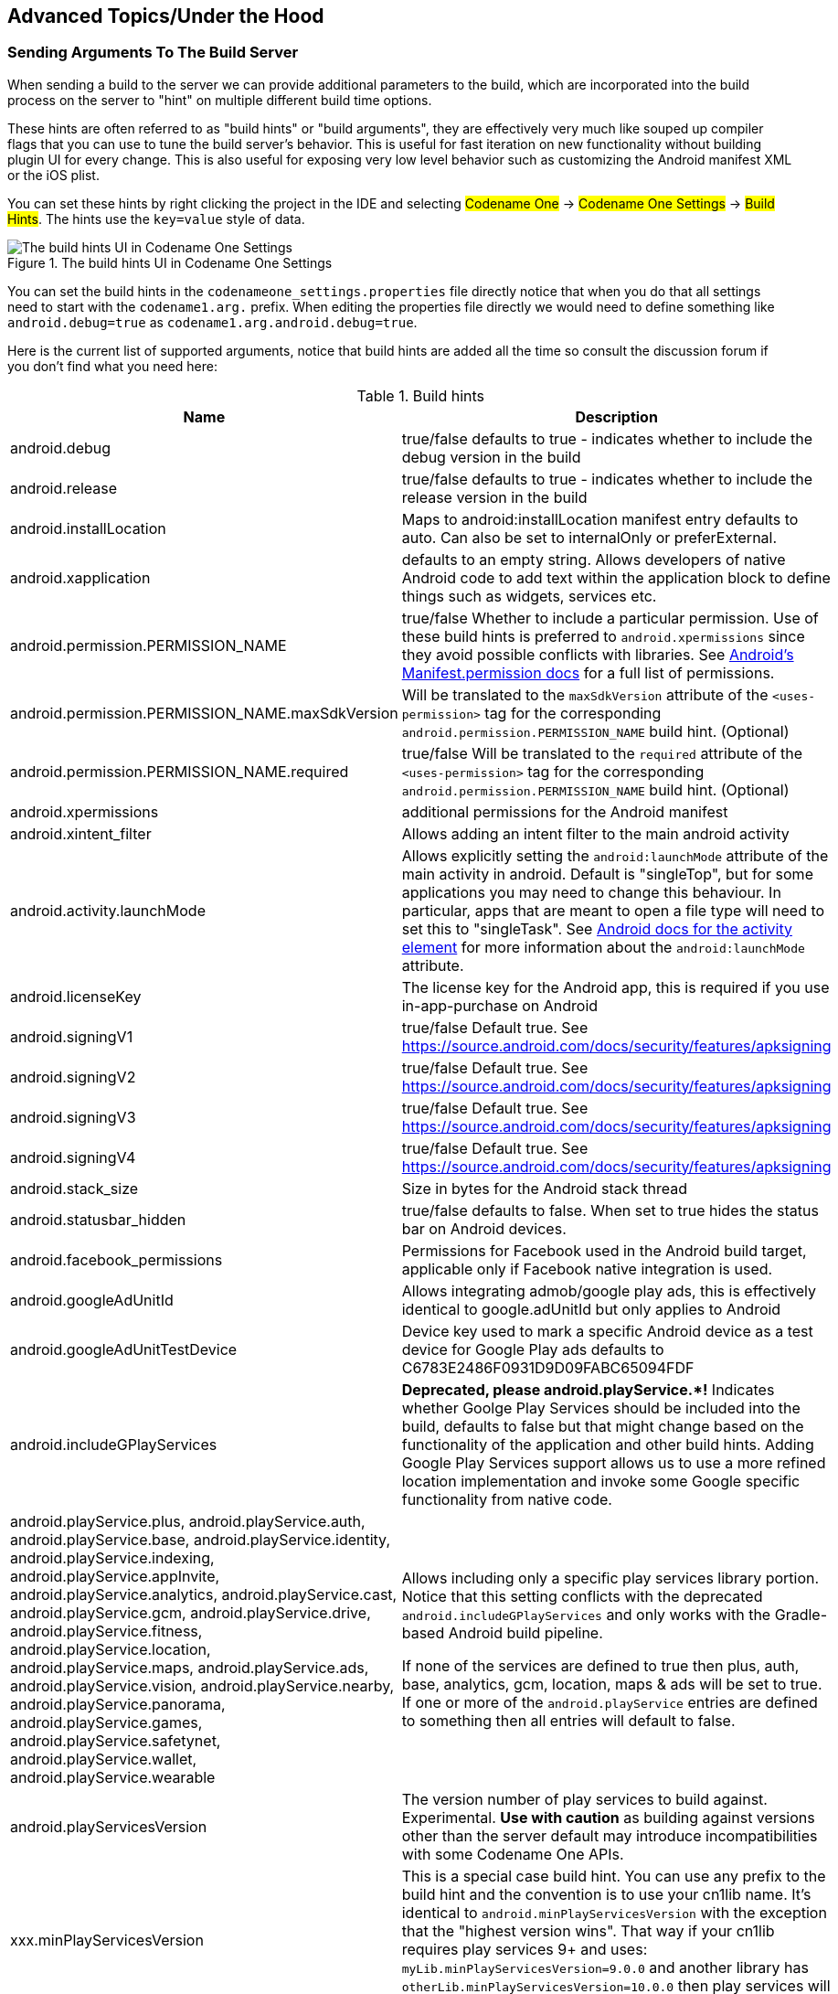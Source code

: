 == Advanced Topics/Under the Hood

=== Sending Arguments To The Build Server

When sending a build to the server we can provide additional parameters to the build, which are incorporated into the build process on the server to "hint" on multiple different build time options.

These hints are often referred to as "build hints" or "build arguments", they are effectively very much like souped up compiler flags that you can use to tune the build server's behavior. This is useful for fast iteration on new functionality without building plugin UI for every change. This is also useful for exposing very low level behavior such as customizing the Android manifest XML or the iOS plist.

You can set these hints by right clicking the project in the IDE and selecting #Codename One# -> #Codename One Settings# -> #Build Hints#. The hints use the `key=value` style of data.

.The build hints UI in Codename One Settings
image::img/build-hints-codenameone-settings.png[The build hints UI in Codename One Settings,scaledwidth=50%]

You can set the build hints in the `codenameone_settings.properties` file directly notice that when you do that all settings need to start with the `codename1.arg.` prefix. When editing the properties file directly we would need to define something like `android.debug=true` as  `codename1.arg.android.debug=true`.

Here is the current list of supported arguments, notice that build hints are added all the time so consult the discussion forum if you don't find what you need here:

.Build hints
|===
|Name	|Description

|android.debug
|true/false defaults to true - indicates whether to include the debug version in the build

|android.release
|true/false defaults to true - indicates whether to include the release version in the build

|android.installLocation
|Maps to android:installLocation manifest entry defaults to auto. Can also be set to internalOnly or preferExternal.

|android.xapplication
|defaults to an empty string. Allows developers of native Android code to add text within the application block to define things such as widgets, services etc.

|android.permission.PERMISSION_NAME
|true/false Whether to include a particular permission.  Use of these build hints is preferred to `android.xpermissions` since they avoid possible conflicts with libraries.  See https://developer.android.com/reference/android/Manifest.permission.html[Android's Manifest.permission docs] for a full list of permissions.

|android.permission.PERMISSION_NAME.maxSdkVersion
|Will be translated to the `maxSdkVersion` attribute of the `<uses-permission>` tag for the corresponding `android.permission.PERMISSION_NAME` build hint.  (Optional)

|android.permission.PERMISSION_NAME.required
|true/false Will be translated to the `required` attribute of the `<uses-permission>` tag for the corresponding `android.permission.PERMISSION_NAME` build hint.  (Optional)

|android.xpermissions
|additional permissions for the Android manifest

|android.xintent_filter
|Allows adding an intent filter to the main android activity


|android.activity.launchMode
|Allows explicitly setting the `android:launchMode` attribute of the main activity in android.  Default is "singleTop", but for some applications you may need to change this behaviour.  In particular, apps that are meant to open a file type will need to set this to "singleTask".  See https://developer.android.com/guide/topics/manifest/activity-element.html[Android docs for the activity element] for more information about the `android:launchMode` attribute.


|android.licenseKey
|The license key for the Android app, this is required if you use in-app-purchase on Android

|android.signingV1
|true/false Default true.  See https://source.android.com/docs/security/features/apksigning

|android.signingV2
|true/false Default true. See https://source.android.com/docs/security/features/apksigning

|android.signingV3
|true/false Default true. See https://source.android.com/docs/security/features/apksigning

|android.signingV4
|true/false Default true. See https://source.android.com/docs/security/features/apksigning

|android.stack_size
|Size in bytes for the Android stack thread

|android.statusbar_hidden
|true/false defaults to false. When set to true hides the status bar on Android devices.

|android.facebook_permissions
|Permissions for Facebook used in the Android build target, applicable only if Facebook native integration is used.

|android.googleAdUnitId
|Allows integrating admob/google play ads, this is effectively identical to google.adUnitId but only applies to Android

|android.googleAdUnitTestDevice
|Device key used to mark a specific Android device as a test device for Google Play ads defaults to C6783E2486F0931D9D09FABC65094FDF

|android.includeGPlayServices
|*Deprecated, please android.playService.+++*+++!* Indicates whether Goolge Play Services should be included into the build, defaults to false but that might change based on the functionality of the application and other build hints. Adding Google Play Services support allows us to use a more refined location implementation and invoke some Google specific functionality from native code.

|android.playService.plus, android.playService.auth, android.playService.base, android.playService.identity, android.playService.indexing, android.playService.appInvite, android.playService.analytics, android.playService.cast, android.playService.gcm, android.playService.drive, android.playService.fitness, android.playService.location, android.playService.maps, android.playService.ads, android.playService.vision, android.playService.nearby, android.playService.panorama, android.playService.games, android.playService.safetynet, android.playService.wallet, android.playService.wearable
|Allows including only a specific play services library portion. Notice that this setting conflicts with the deprecated `android.includeGPlayServices` and only works with the Gradle-based Android build pipeline. +

If none of the services are defined to true then plus, auth, base, analytics, gcm, location, maps & ads will be set to true. If one or more of the `android.playService` entries are defined to something then all entries will default to false.

|android.playServicesVersion
| The version number of play services to build against.  Experimental.  **Use with caution** as building against versions other than the server default may introduce incompatibilities with some Codename One APIs.

|xxx.minPlayServicesVersion
|This is a special case build hint. You can use any prefix to the build hint and the convention is to use your cn1lib name. It's identical to `android.minPlayServicesVersion` with the exception that the "highest version wins". That way if your cn1lib requires play services 9+ and uses: `myLib.minPlayServicesVersion=9.0.0` and another library has `otherLib.minPlayServicesVersion=10.0.0` then play services will be 10.0.0

|android.multidex
|Boolean true/false defaults to false. Multidex allows Android binaries to reference more than 65536 methods. This slows builds a bit so we have it off by default but if you get a build error mentioning this limit you should turn this on.

|android.headphoneCallback
|Boolean true/false defaults to false. When set to true it assumes the main class has two methods: `headphonesConnected` & `headphonesDisconnected` which it invokes appropriately as needed

|android.gpsPermission
|Indicates whether the GPS permission should be requested, it is auto-detected by default if you use the location API. However, some code might want to explicitly define it

|android.asyncPaint
|Boolean true/false defaults to true. Toggles the Android pipeline between the legacy pipeline (false) and new pipeline (true)

|android.stringsXml
|Allows injecting additional entries into the strings.xml file using a value that includes something like this`<string name="key1">value1</string><string name="key2">value2</string>`

|android.supportV4
|Boolean true/false defaults to false but that can change based on usage (e.g. push implicitly activates this). Indicates whether the android support v4 library should be included in the build

|android.style
|Allows injecting additional data into the `styles.xml` file right before the closing resources tag

|android.cusom_layout1
|Applies to any number of layouts as long as they are in sequence (e.g. android.cusom_layout2, android.cusom_layout3 etc.). Will write the content of the argument as a layout xml file and give it the name `cusom_layout1.xml` onwards. This can be used by native code to work with XML files

|android.keyboardOpen
|Boolean true/false defaults to true. Toggles the new async keyboard mode that leaves the keyboard open while we move between text components

|android.versionCode
|Allows overriding the auto generated version number with a custom internal version number specifically used for the xml attribute `android:versionCode`

|android.captureRecord
|Indicates whether the `RECORD_AUDIO` permission should be requested. Can be `enabled` or any other value to disable this option

|android.nonconsumable
|Comma delimited string of items that are non-consumable in the in-app-purchase API

|android.removeBasePermissions
|Boolean true/false defaults to false. Disables the builtin permissions specifically `INTERNET` permission (i.e. no networking...)

|android.blockExternalStoragePermission
|Boolean true/false defaults to false. Disables the external storage (SD card) permission

|android.min_sdk_version
|The minimum SDK required to run this app, the default value changes based on functionality but can be as low as 7. This corresponds to the XML attribute `android:minSdkVersion`.

|android.manifest.queries
|Embeds XML content into the <queries> section of the Android manifest file.  This is https://developer.android.com/training/package-visibility[required in Android 11 for package visibility].  See https://developer.android.com/guide/topics/manifest/queries-element[queries element Android documentation].

|android.mockLocation
|Boolean true/false defaults to true. Toggles the mock location permission which is on by default, this allows easier debugging of Android device location based services

|android.smallScreens
|Boolean true/false defaults to true. Corresponds to the `android:smallScreens` XML attribute and allows disabling the support for very small phones

|android.xapplication_attr
|Allows injecting additional attributes into the `application`` tag in the Android XML

|android.xactivity
|Allows injecting additional attributes into the `activity` tag in the Android XML

|android.streamMode
|The mode in which the volume key should behave, defaults to OS default. Allows setting it to `music` for music playback apps

|android.pushVibratePattern
|Comma delimited long values to describe the push pattern of vibrate used for the `setVibrate` native method

|android.enableProguard
|Boolean true/false defaults to true. Allows disabling the proguard obfuscation even on release builds, notice that this isn't recommended

|android.proguardKeep
|Arguments for the keep option in proguard allowing us to keep a pattern of files e.g. `-keep class com.mypackage.ProblemClass { *; }`

|android.shrinkResources
|Boolean true/false defaults to false. Used only in conjunction with android.enableProguard.  Strips out unused resources to reduce apk size.  Since 7.0

|android.sharedUserId
|Allows adding a manifest attribute for the sharedUserId option

|android.sharedUserLabel
|Allows adding a manifest attribute for the sharedUserLabel option

|android.targetSDKVersion
|Indicates the Android SDK used to compile the Android build currently defaults to 21. Notice that not all targets will work since the source might have some limitations and not all SDK targets are installed on the build servers.

|android.useAndroidX
|Use Android X instead of support libraries.  This will also run a find/replace on all source files to replace support libraries and artifacts with AndroidX equivalents.

|android.rootCheck
|Boolean true/false defaults to false.  Indicates whether the app should check for root access on the device.  If root access is detected, the app will exit.

|android.fridaDetection
|Boolean true/false defaults to false.  Indicates whether the app should check for the presence of the https://www.frida.re/[Frida] dynamic instrumentation toolkit on the device.  If Frida is detected, the app will exit.  This uses the [frida-blocker](https://github.com/shannah/frida-blocker) library to perform the frida detection.

|android.fridaVersion
|x.y.z  The version of [frida-blocker](https://github.com/shannah/frida-blocker) to use to perform frida detection.  This is only relevant if `android.fridaDetection=true`.  If omitted, it will use the latest tested version in the build server.

|android.fridaDebugLogging
|Boolean true/false defaults to false.  If true, it will add verbose debug logs during frida detection to show which check if fails on.

|android.theme
|Light or Dark defaults to Light. On Android 4+ the default Holo theme is used to render the native widgets in some cases and this indicates whether holo light or holo dark is used. Currently this doesn’t affect the Codename One theme but that might change in the future.

|android.web_loading_hidden
|true/false defaults to false - set to true to hide the progress indicator that appears when loading a web page on Android.

|block_server_registration
|true/false flag defaults to false. By default Codename One applications register with our server, setting this to true blocks them from sending information to our cloud. We keep this data for statistical purposes and intend to provide additional installation stats in the future.

|facebook.appId
|The application ID for an app that requires native Facebook login integration, this defaults to null which means native Facebook support shouldn't be in the app

|facebook.clientToken
|The client token for an app that requires native Facebook login integration, this is required if the facebook.appId is set.

|gcm.sender_id
|The Android/chrome push identifier, see the push section for more details

| android.background_push_handling
| Deliver push messages on Android when the app is minimized by setting this to "true".  Default behaviour is to deliver the message only if the app is in the foreground when received, or after the user taps on the notification to open the app, if the app was in the background when the message was received.

| desktop.mac.plist.PLISTKEY
| Set the key `PLISTKEY` in the Info.plist file for desktop mac build.  E.g. `desktop.mac.plist.LSApplicationCategoryType=public.app-category.business`.  See https://developer.apple.com/library/archive/documentation/General/Reference/InfoPlistKeyReference/Introduction/Introduction.html[Apple Documentation of Info.plist keys and values for a full list of supported keys].
+
Currently only supported for App Store builds. See https://www.codenameone.com/developer-guide.html#_mac_os_desktop_build_options[Mac OS Desktop Build Options] for more information.

| desktop.mac.plistInject
| Injects raw XML into the Info.plist file for desktop builds. E.g. `desktop.mac.plistInject=<key>LSApplicationCategoryType</key><string>public.app-category.business</string>`
+
Currently only supported for App Store builds.  See https://www.codenameone.com/developer-guide.html#_mac_os_desktop_build_options[Mac OS Desktop Build Options] for more information.

|ios.associatedDomains
|Comma-delimited list of domains associated with this app. Since 6.0.  Note that each domain should be prefixed by a supported prefix.  E.g. "applinks:" or "webcredentials:". See https://developer.apple.com/documentation/security/password_autofill/setting_up_an_app_s_associated_domains?language=objc[Apple's documentation on Associated domains] for more information.

|ios.bitcode
|true/false defaults to false. Enables bitcode support for the build.

|ios.debug.archs
|Can be set to "armv7" to force iOS debug builds to be 32 bit.  By default, debug builds are 64 bit only.

|ios.release.archs
|Can be set to "arm64" to only build iOS release builds for 64 bit.  By default, release builds are both 32 and 64 bit.

|ios.distributionMethod
|Specifies distribution type for debug iOS builds.  This is generally used for enterprise or ad-hoc builds (using values "enterprise" and "ad-hoc" respectively).

|ios.debug.distributionMethod
|Specifies distribution type for debug iOS builds only.  This is generally used for enterprise or ad-hoc builds (using values "enterprise" and "ad-hoc" respectively).

|ios.release.distributionMethod
|Specifies distribution type for release iOS builds only.  This is generally used for enterprise or ad-hoc builds (using values "enterprise" and "ad-hoc" respectively).

|ios.keyboardOpen
|Flips between iOS keyboard open mode and auto-fold keyboard mode. Defaults to true which means the keyboard will remain open and not fold automatically when editing moves to another field.

|ios.urlScheme
|Allows intercepting a URL call using the syntax `<string>urlPrefix<string>`

|ios.useAVKit
|Use AVKit for video components on iOS rather than `MPMoviePlayerController` on iOS versions 8 through 12.  iOS 13 will always use AVKit, and iOS 7 and lower will always use `MPMoviePlayerController`.  Default value `false`

|ios.teamId
|Specifies the team ID associated with the iOS provisioning profile and certificate.  Use `ios.debug.teamId` and `ios.release.teamId` to specify different team IDs for debug and release builds respectively.

|ios.debug.teamId
|Specifies the team ID associated with the iOS debug provisioning profile and certificate.

|ios.release.teamId
|Specifies the team ID associated with the iOS release provisioning profile and certificate.

|ios.project_type
|one of ios, ipad, iphone (defaults to ios). Indicates whether the resulting binary is targeted to the iphone only or ipad only. Notice that the IDE plugin has a "Project Type" combo box you *should* use under the iOS section.

|ios.rpmalloc
|`true`/`false` Use https://github.com/rampantpixels/rpmalloc[rpmalloc] instead of malloc/free for memory allocation in ParparVM. This will cause the deployment target to be changed to a minimum of iOS 8.0.

|ios.statusbar_hidden
|true/false defaults to false. Hides the iOS status bar if set to true.

|ios.newStorageLocation
|true/false defaults to false but defined on new projects as true by default. This changes the storage directory on iOS from using caches to using the documents directory which is more correct but might break compatibility. This is described in https://github.com/codenameone/CodenameOne/issues/1480[this issue]

|ios.prerendered_icon
|true/false defaults to false. The iOS build process adapts the submitted icon for iOS conventions (adding an overlay) that might not be appropriate on some icons. Setting this to true leaves the icon unchanged (only scaled).

|ios.app_groups
|Space-delimited list of app groups that this app belongs to as described in https://developer.apple.com/library/content/documentation/Miscellaneous/Reference/EntitlementKeyReference/Chapters/EnablingAppSandbox.html#//apple_ref/doc/uid/TP40011195-CH4-SW19[Apple's documentation].  These are added to the entitlements file with key `com.apple.security.application-groups`.

|ios.keychainAccessGroup
|Space-delimited list of keychain access groups that this app has access to as described in https://developer.apple.com/library/content/documentation/Security/Conceptual/keychainServConcepts/02concepts/concepts.html#//apple_ref/doc/uid/TP30000897-CH204-SW11[Apple's documentation].  These are added to the entitlements file with the key `keychain-access-groups`.

|ios.application_exits
|true/false (defaults to false). Indicates whether the application should exit immediately on home button press. The default is to exit, leaving the application running is only partially tested at the moment.

|ios.blockScreenshotsOnEnterBackground
|true/false (defaults to false).  Indicates that app should prevent iOS from taking screenshots when app enters background.  Described https://shannah.github.io/cn1-recipes/#_hiding_sensitive_data_when_entering_background[here].

|ios.detectJailbreak
|true/false (defaults to false).  When true, the iOS app will exit on launch if it detects that it is running on a jailbroken device.

|ios.applicationQueriesSchemes
|Comma separated list of url schemes that `canExecute` will respect on iOS. If the url scheme isn't mentioned here `canExecute` will return false starting with iOS 9. Notice that this collides with `ios.plistInject` when used with the `<key>LSApplicationQueriesSchemes</key>...` value so you should use one or the other. E.g. to enable `canExecute` for a url like `myurl://xys` you can use: `myurl,myotherurl`

|ios.themeMode
|default/legacy/modern/auto (defaults to default). Default means you don't define a theme mode. Currently this is equivalent to legacy. In the future we will switch this to be equivalent to auto. legacy - this will behave like iOS 6 regardless of the device you are running on. modern - this will behave like iOS 7 regardless of the device you are running on. auto - this will behave like iOS 6 on older devices and iOS 7 on newer devices.

|ios.interface_orientation
|UIInterfaceOrientationPortrait by default. Indicates the  orientation, one or more of (separated by colon :): UIInterfaceOrientationPortrait, UIInterfaceOrientationPortraitUpsideDown, UIInterfaceOrientationLandscapeLeft, UIInterfaceOrientationLandscapeRight. Notice that the IDE plugin has an "Interface Orientation" combo box you *should* use under the iOS section.

|ios.xcode_version
|The version of xcode used on the server. Defaults to 4.5; currently accepts 5.0 as an option and nothing else.

|ios.multitasking
|Set to true to enable iOS multitasking and split-screen support. This only works if `ios.xcode_verson=9.2`.

|java.version
|Valid values include 5 or 8. Indicates the JVM version that should be used for server compilation, this is defined by default for newly created apps based on the Java 8 mode selection

|javascript.inject_proxy
|true/false (defaults to `true`) By default, the build server will configure the .war version of your app to use the bundled proxy servlet for HTTP requests (to get around same-origin restrictions on network requests).  Setting this to `false` prevents this, causing the application to make network requests without a proxy.

|javascript.inject.beforeHead
| Content to be injected into the index.html file at the beginning of the `<head>` tag.

|javascript.inject.afterHead
| Content to be injected into the index.html file at the end of the `<head>` tag.

|javascript.minifying
|true/false (defaults to `true`).  By default the javascript code is minified to reduce file size.  You may optionally disable minification by setting `javascript.minifying` to `false`.

|javascript.proxy.url
|The URL to the proxy servlet that should be used for making network requests.  If this is omitted, the .war version of the app will be set to use the bundled proxy servlet, and the .zip version of the app will be set to use no proxy.  If `javascript.inject_proxy` is `false`, this build-hint will be ignored.

|javascript.sourceFilesCopied
|true/false (defaults to `false`).  Setting this flag to `true` will cause available java source files to be included in the resulting .zip and .war files.  These may be used by Chrome during debugging.

|javascript.stopOnErrors
|true/false (defaults to `true`).  Cause javascript build to fail if there are warnings during the build.  In some cases build warnings won't affect the running of the app.  E.g. if the Javascript port is missing a method that the app depends on, but it isn't used in most of the app.  Or if there is multithreaded code detected in static initializers, but that code-path isn't used by the app.  Setting this to `false` may allow you to get past some build errors, but it might just result in runtime errors later on, which are much more difficult to debug.  *This build hint is only available in Codename One 3.4 and later.

|javascript.teavm.version
| (Optional)  The version of TeaVM to use for the build.  *Use caution*, only use this property if you know what you are doing!


|rim.askPermissions
|true/false defaults to true. Indicates whether the user is prompted for permissions on Blackberry devices.

|google.adUnitId
|Allows integrating Admob/Google Play ads into the application see link:https://www.codenameone.com/blog/adding-google-play-ads.html[this]

|rim.ignor_legacy
|true/false defaults to false. When set to true the Blackberry build targets only 5.0 devices and newer and doesn’t build the 4.x version.
rim.nativeBrowser	true/false defaults to false. Enables the native blackberry browser on OS 5 or higher. It is disabled by default since it might casue crashes on some cases.

|rim.obfuscation
|true/false defaults to false. Obfuscate the JAR before invoking the rimc compiler.

|ios.entitlementsInject
|Content to inject into the iOS entitlements file.  This should be in the Plist XML format.  See https://developer.apple.com/documentation/bundleresources/entitlements?language=objc[Apple Entitlements Documentation].

|ios.plistInject
|entries to inject into the iOS plist file during build.

|ios.includePush
|true/false (defaults to false). Whether to include the push capabilities in the iOS build. Notice that the IDE plugin has an "Include Push" check box you *should* use under the iOS section.

|ios.newPipeline
|Boolean true/false defaults to true. Allows toggling the OpenGL ES 2.0 drawing pipeline off to the older OGL ES 1.0 pipeline.

|ios.headphoneCallback
|Boolean true/false defaults to false. When set to true it assumes the main class has two methods: `headphonesConnected` & `headphonesDisconnected` which it invokes appropriately as needed

|ios.facebook_permissions
|Permissions for Facebook used in the Android build target, applicable only if Facebook native integration is used.

|ios.applicationDidEnterBackground
|Objective-C code that can be injected into the iOS callback method (message) `applicationDidEnterBackground`.

|ios.enableAutoplayVideo
|Boolean true/false defaults to false. Makes videos "auto-play" when loaded on iOS

|ios.googleAdUnitId
|Allows integrating admob/google play ads, this is effectively identical to google.adUnitId but only applies to iOS

|ios.viewDidLoad
|Objective-C code that can be injected into the iOS callback method (message) `viewDidLoad`

|ios.googleAdUnitIdPadding
|Indicates the amount of padding to pass to the Google ads placed at the bottom of the screen with `google.adUnitId`

|ios.enableBadgeClear
|Boolean true/false defaults to true. Clears the badge value with every load of the app, this is useful if the app doesn't manually keep track of number values for the badge

|ios.glAppDelegateHeader
|Objective-C code that can be injected into the iOS app delegate at the top of the file. E.g. if you need to include headers or make special imports for other injected code

|ios.glAppDelegateBody
|Objective-C code that can be injected into the iOS app delegate within the body of the file before the end. This only makes sence for methods that aren't already declared in the class

|ios.beforeFinishLaunching
|Objective-C code that can be injected into the iOS app delegate at the top of the body of the didFinishLaunchingWithOptions callback method

|ios.afterFinishLaunching
|Objective-C code that can be injected into the iOS app delegate at the bottom of the body of the didFinishLaunchingWithOptions callback method

|ios.locationUsageDescription
|This flag is required for iOS 8 and newer if you are using the location API. It needs to include a description of the reason for which you need access to the users location

|ios.NSXXXUsageDescription
|iOS privacy flags for using certain APIs.  Starting with Xcode 8, you are required to add usage description strings for certain APIs.  Find a full list of the available keys in https://developer.apple.com/library/content/documentation/General/Reference/InfoPlistKeyReference/Articles/CocoaKeys.html[Apple's docs].  Some relevant ones include `ios.NSCameraUsageDescription`, `ios.NSContactsUsageDescription`, `ios.NSLocationAlwaysUsageDescription`, `NSLocationUsageDescription`, `ios.NSMicrophoneUsageDescription`, `ios.NSPhotoLibraryAddUsageDescription`, `ios.NSSpeechRecognitionUsageDescription`, `ios.NSSiriUsageDescription`

|ios.add_libs
|A semicolon separated list of libraries that should be linked to the app in order to build it

|ios.pods
|A comma separated list of https://cocoapods.org/[Cocoa Pods] that should be linked to the app in order to build it.  E.g. `AFNetworking ~> 2.6, ORStackView ~> 3.0, SwiftyJSON ~> 2.3`

|ios.pods.platform
| Sets the Cocoapods 'platform' for the Cocoapods.  Some Cocoapods require a minimum platform level.  E.g. `ios.pods.platform=7.0`.

| ios.deployment_target
| Sets the deployment target for iOS builds.  This is the minimum version of iOS required by a device to install the app.  E.g. `ios.deployment_target=8.0`.  Default is '6.0'.  Note: This build hint interacts with the `ios.rpmalloc` build hint.  If `ios.deployment_target` is 8.0 or higher, ParparVM will use https://github.com/rampantpixels/rpmalloc[rpmalloc] by default.  You can disable this default and revert back to using malloc/free by setting the `ios.rpmalloc=false` build hint.

|ios.bundleVersion
|Indicates the version number of the bundle, this is useful if you want to create a minor version number change for the beta testing support

|ios.objC
|Added the `-ObjC` compile flag to the project files which some native libraries require

|ios.testFlight
|Boolean true/false defaults to false and works only for pro accounts. Enables the testflight support in the release binaries for easy beta testing. Notice that the IDE plugin has a "Test Flight" check box you *should* use under the iOS section.

|ios.generateSplashScreens
|Boolean true/false defaults to false as of 5.0.  Enable legacy generation of splash screen images for use when launching the app.  These have been replaced now by the new launch storyboards.

|desktop.width
|Width in pixels for the form in desktop builds, will be doubled for retina grade displays. Defaults to 800.

|desktop.height
|Height in pixels for the form in desktop builds, will be doubled for retina grade displays. Defaults to 600.

|desktop.adaptToRetina
|Boolean true/false defaults to true. When set to true some values will ve implicitly doubled to deal with retina displays and icons etc. will use higher DPI's

|desktop.resizable
|Boolean true/false defaults to true. Indicates whether the UI in the desktop build is resizable

|desktop.fontSizes
|Indicates the sizes in pixels for the system fonts as a comma delimited string containing 3 numbers for small,medium,large fonts.

|desktop.theme
|Name of the theme res file (without the ".res" extension) to use as the "native" theme. By default this is native indicating iOS theme on Mac and Windows Metro on Windows. If its something else then the app will try to load the file /themeName.res (placed in native/javase directory).

|desktop.themeMac
|Same as `desktop.theme` but specific to Mac OS

|desktop.themeWin
|Same as `desktop.theme` but specific to Windows

|desktop.windowsOutput
|Can be exe or msi depending on desired results

|desktop.win.cef
|Whether to use CEF for media and BrowserComponent instead of JavaFX in windows desktop builds.  true/false.  Currently default value is `false` (Jan 2021), but this will be changed to `true` in a future version.

|desktop.mac.cef
|Whetherto use CEF for media or BrowserComponent instead of JavaFX in Mac desktop builds.  true/false.  Currently default value is `false` (Jan 2021), but this will be changed to `true` in a future version.

|mac.desktop-vm
|The JVM the should be bundled with Mac desktop build. Mac desktop builds only.  Supported values: zuluFx8, zulu11, zuluFx11

|win.desktop-vm
|The JVM that should be bundled in the Windows desktop build.  Windows desktop builds only. Supported values: zulu8, zuluFx8, zulu8-32bit, zuluFx8-32bit, zulu11, zuluFx11, zulu11-32bit, zuluFx11-32bit

|windows.extensions
|Content to be embedded into the `<Extensions>` section of the Package.appxmanifest file for windows (UWP) builds.

|win.vm32bit
|true/false (defaults to false). Forces windows desktop builds to use the Win32 JVM instead of the 64 bit VM making them compatible with older Windows Machines. This is off by default at the moment because of a bug in JDK 8 update 112 that might cause this to fail for some cases

|noExtraResources
|true/false (defaults to false). Blocks codename one from injecting its own resources when set to true, the only effect this has is in slightly reducing archive size. This might have adverse effects on some features of Codename One so it isn't recommended.

|j2me.iconSize
|Defaults to 48x48. The size of the icon in the format of width x height (without the spacing).
|===

=== Android Permissions

One of the annoying tasks when programming native Android applications is tuning all the required permissions
to match your codes requirements, Codename One aims to simplify this. The build server automatically introspects the classes sent to it as part of the build and injects the right set of permissions required by the app.

However, sometimes developers might find the permissions that come up a bit confusing and might not understand why
a specific permission came up. This maps Android permissions to the methods/classes in Codename One that would trigger them. Notice that this list isn't exhaustive as the API is rather large:

`android.permission.WRITE_EXTERNAL_STORAGE` - included by default (up to Android 13) so file APIs continue to work unless you block it with `android.blockExternalStoragePermission=true`.

`android.permission.INTERNET` - always requested because the networking stack depends on it even for offline features like local web views.

`android.permission.CAMERA` & `android.permission.RECORD_AUDIO` - required when capturing photos, video, or audio. The builder injects them automatically and the Android port prompts the user the first time the API is used.

`android.permission.READ_PHONE_STATE` - used by telephony-aware APIs like `Display.getMsisdn()` and by media integration so audio pauses correctly on calls.

`android.permission.ACCESS_FINE_LOCATION` & `android.permission.ACCESS_COARSE_LOCATION` - requested when using `com.codename1.location` or embedded maps so location fixes can be delivered.

`android.permission.ACCESS_BACKGROUND_LOCATION` - added when background geofencing or fetch tasks are enabled; the Android port verifies the permission separately on Android 10+.

`android.permission.POST_NOTIFICATIONS` - prompted on Android 13+ for both push registration and local notifications.

`package.permission.C2D_MESSAGE`, `com.google.android.c2dm.permission.RECEIVE`, and `android.permission.RECEIVE_BOOT_COMPLETED` - bundled with the push subsystem so Firebase Cloud Messaging can wake the app after device restarts.

`android.permission.READ_CONTACTS` - requested when accessing the device address book through `Display.getAllContacts()` and related APIs.

==== Permissions Under Marshmallow (Android 6+)

Starting with Marshmallow (Android 6+ API level 23) Android shifted to a permissions system that prompts users for permission the first time an API is used e.g. when accessing contacts the user will receive a prompt whether to allow contacts access.

NOTE: Permission can be denied and a user can later on revoke/grant a permission via external settings UI

This is really great as it allows apps to be installed with a single click and no permission prompt during install which can increase conversion rates!

===== Enabling Permissions

Codename One's Gradle 8 based Android builder detects the highest Android SDK you have installed and uses that value (with a minimum of API 33) for both the compile and target SDK versions, so the modern runtime permission flow is enabled by default. If you override the target version via the `android.targetSDKVersion` build hint the builder will honour it, but lowering the target may disable some compatibility libraries. Keeping the target current is strongly recommended for Play Store compliance.

===== Permission Prompts

To test this API see the following simple contacts app:

[source,java]
----
Form f = new Form("Contacts", BoxLayout.y());
f.add(new InfiniteProgress());
Display.getInstance().invokeAndBlock(() -> {
    Contact[] ct = Display.getInstance().getAllContacts(true, true, false, true, true, false);
    Display.getInstance().callSerially(() -> {
        f.removeAll();
        for(Contact c : ct) {
            MultiButton mb = new MultiButton(c.getDisplayName());
            mb.setTextLine2(c.getPrimaryPhoneNumber());
            f.add(mb);
        }
        f.revalidate();
    });
});

f.show();
----

If you explicitly lower the target SDK (e.g. `android.targetSDKVersion=21`) and install this app on an Android 6 device you will still see the legacy install prompt with all permissions listed up front:

.Install UI when using the old permissions system
image::img/marshmallow-permissions-level21.png[Install UI when using the old permissions system,scaledwidth=20%]

When you keep the default target (API 33+) the installer defers to the runtime permission flow and the install UI looks like this instead:

.Install UI when using the new permissions system
image::img/marshmallow-permissions-level23.png[Install UI when using the new permissions system,scaledwidth=20%]

When we launch the UI under the old permissions system we see the contacts instantly. In the new system we are presented with this UI:

.Native permission prompt first time
image::img/marshmallow-permissions-first-request.png[Native permission prompt first time,scaledwidth=20%]

If we accept and allow all is good and the app loads as usual but if we deny then Codename One gives the user another chance to request the permission. Notice that in this case you can customize the prompt string as explained below.

.Codename One permission prompt
image::img/marshmallow-permissions-codenameone-prompt.png[Codename One permission prompt,scaledwidth=20%]

If we select don't ask then you will get a blank screen since the contacts will return as a 0 length array. This makes
sense as the user is aware he denied permission and the app will still function as expected on a device where
no contacts are available.  However, if the user realizes his mistake he can double back and ask to re-prompt for
permission in which case he will see this native prompt:

.Native permission prompt second time
image::img/marshmallow-permissions-second-request.png[Native permission prompt second time,scaledwidth=20%]

Notice that denying this second request will not trigger another Codename One prompt.

===== Code Changes

There are no explicit code changes needed for this functionality to "just work". The respective API's will work just like they  always worked and will prompt the user seamlessly for permissions.

TIP: Some behaviors that never occurred on Android but were perfectly legal in the past might start occurring with the switch to the new API. E.g. the location manager might be null and your app must always be ready to deal with such a situation

When permission is requested a user will be seamlessly prompted/warned, Codename One has builtin text to control such prompts but you might want to customize the text. You can customize permission text via the `Display` properties e.g. to customize the text of the contacts permission we can do something such as:

[source,java]
----
Display.getInstance().setProperty("android.permission.READ_CONTACTS", "MyCoolChatApp needs access to your contacts so we can show you which of your friends already have MyCoolChatApp installed");
----

This is optional as there is a default value defined. You can define this once in the `init(Object)` method but for some extreme cases permission might be needed for different things e.g. you might ask for this permission with one reason at one point in the app and with a different reason at another point in the app.

The following permission keys are supported: "android.permission.READ_PHONE_STATE"
`android.permission.WRITE_EXTERNAL_STORAGE`,
`android.permission.ACCESS_FINE_LOCATION`,
`android.permission.SEND_SMS`,
`android.permission.READ_CONTACTS`,
`android.permission.WRITE_CONTACTS`,
`android.permission.RECORD_AUDIO`.

===== Simulating Prompts

You can simulate permission prompts by checking that option in the simulator menu.

.Simulate permission prompts menu item in the simulator
image::img/simulate-permission-prompts.png[Simulate permission prompts menu item in the simulator,scaledwidth=10%]

This will produce a dialog to the user whenever this happens in Android and will try to act in a similar way to the device. Notice that you can test it in the iOS simulator too.

===== AndroidNativeUtil's checkForPermission

If you write Android native code using native interfaces you are probably familiar with the `AndroidNativeUtil` class from the `com.codename1.impl.android` package.

This class provides access to many low level capabilities you would need as a developer writing native code. Since native code might need to request a permission we introduced the same underlying logic we used namely:
`checkForPermission`.

To get a permission you can use this code as such:

[source,java]
----
if(!AndroidNativeUtil.checkForPermission(
    Manifest.permission.READ_PHONE_STATE, "
    This should be the description shown to the user...")){
    // you didn't get the permission, you might want to return here
}
// you have the permission, do what you need
----

This will prompt the user with the native UI and later on with the fallback option as described above. Notice that the `checkForPermission` method is a blocking method and it will return when there is a final conclusion on the subject. It uses `invokeAndBlock` and can be safely invoked on the event dispatch thread without concern.

=== On Device Debugging

Codename One supports debugging applications on devices by using the natively generated project. All paid subscription levels include the ability to check an #Include Source# flag in the settings that returns a native OS project. You can debug that project in the respective native IDE.

In iOS this is usually strait forward, just open the project with xcode and run it optionally disabling bitcode. Unzip the .bz2 file and open the `.xcworkspace` file if it's available otherwise open the `.xcodeproj` file inside the `dist` directory.

IMPORTANT: Only the `.xcworkspace` if it is there, it is activated by the CocoaPods build pipeline so it won't always be there

With Android Studio this is sometimes as very easy task as it is possible to actually open the gradle project in Android Studio and just run it. However, due to the fragile nature of the gradle project this stopped working for some builds and has been "flaky".

==== Android Studio Debugging (Easy Way)

By default you should be able to open the gradle project in Android Studio and just run it. To get this to work open the Android Studio #Setting# and select gradle *2.11*.

.Gradle settings UI in Android Studio (notice you need gradle 2.11 and not 2.8 as pictured here)
image::img/gradle-settings.png[Gradle settings UI in Android Studio,scaledwidth=50%]

If this works for you then you can ignore the section below.

==== Android Studio Debugging the Hard Way

In some cases the gradle project might not work or this might fail with a change from Google.

Here are steps that should work for everyone:

. Check the include source flag in the IDE and send a build
. Download the `sources.zip` result from the build server
. Launch Android Studio and create a new project
. Make sure to use the same package and app name as you did in the Codename One project, select to not create an activity
. Unzip the `sources.zip` file and copy the `main` directory from its `src` directory to the Android Studio projects `src` directory make sure to overwrite files/directories.
. Copy its `libs` directory on top of the existing libs
. Copy the source gradle dependencies content to the destination gradle file
. Connect your device and press the Debug button for the IDE

NOTE: You might need to copy additional gradle file meta-data such as multi-dexing etc.

You might not need to repeat the whole thing with every build. E.g. it might be practical to only copy the `userSources.jar` from the libs directory to get the latest version of your code. You can copy the `src/main` directory to get the latest up to date Android port.


=== Native Interfaces

Sometimes you may wish to use an API that is unsupported by Codename One or integrate with a 3rd party library/framework that isn't supported. These are achievable tasks when writing native code and Codename One lets you encapsulate such native code using native interfaces.

==== Introduction

Notice that when we say "native" we do not mean C/C++ always but rather the platforms "native" environment. So in the case of Android the Java code will be invoked with full access to the Android API, in case of iOS an Objective-C message would be sent and so forth.

TIP: You can still access C code under Android either by using JNI from the Android native code or by using a library

Native interfaces are designed to only allow primitive types, Strings, arrays of primitive types (single dimension only) & https://www.codenameone.com/javadoc/com/codename1/ui/PeerComponent.html[PeerComponent] values. Any other type of parameter/return type is prohibited. However, once in the native layer the native code can act freely and query the Java layer for additional information.

NOTE: The reason for the limits is the disparity between the platforms. Mapping a Java `Object` to an Objective-C `NSObject` is possible but leads to odd edge cases and complexity e.g. GC vs. ARC in a disparate object graph

Furthermore, native methods should avoid features such as overloading, varargs (or any Java 5+ feature for that matter) to allow portability for languages that do not support such features.

IMPORTANT: Do not rely on pass by reference/value behavior since they vary between platforms

Implementing a native layer effectively means:

.	Creating an interface that extends https://www.codenameone.com/javadoc/com/codename1/system/NativeInterface.html[NativeInterface] and only defines methods with the arguments/return values declared in the previous paragraph.

.	Creating the proper native implementation hierarchy based on the call conventions for every platform within the native directory

E.g. to create a simple hello world interface do something like:

[source,java]
----
package com.mycompany.myapp;
import com.codename1.system.NativeInterface;
public interface MyNative extends NativeInterface {
    String helloWorld(String hi);
}
----

We now need to right click the class in the IDE and select the #Generate Native Access# menu item:

.Generating the native code
image::img/native-interfaces-generate-menu.png[Generating the native code,scaledwidth=20%]

.Once generated we are prompted that the native code is in the "native" directory
image::img/native-interfaces-generated.png[Once generated we are prompted that the native code is in the "native" directory,scaledwidth=40%]

We can now look int the #native# directory in the project root (in NetBeans you can see that in the #Files# tab) and you can see something that looks like this:

.Native directory structure containing stubs for the various platforms
image::img/native-interfaces-native-hierarchy.png[Native directory structure containing stubs for the various platforms,scaledwidth=30%]

These are effectively stubs you can edit to implement the methods in native code.

TIP: If you re-run the #Generate Native Access# tool you will get this dialog, if you answer yes all the files will be overwritten, if you answer no only files you deleted/renamed will be recreated

.Running "Generate Native Access" when some/all of the native files exist already
image::img/native-interfaces-generated-existing.png[Running "Generate Native Access" when some/all of the native files exist already,scaledwidth=40%]

For now lets leave the stubs and come back to them soon. From the Codename One Java code we can call the implementation of this native interface using:

[source,java]
----
MyNative my = NativeLookup.create(MyNative.class);
if(my != null && my.isSupported()) {
    Log.p(my.helloWorld("Hi"));
}
----

Notice that for this to work you must implement the native code on all supported platforms.

We'll start with Android which should be familiar and intuitive to many developers, this is how the generated file under the `native/android` directory looks:

[source,java]
----
package com.mycompany.myapp;

public class MyNativeImpl {
    public String helloWorld(String param) {
        return null;
    }

    public boolean isSupported() {
        return false;
    }

}
----

The stub implementation always returns `false`, `null` or `0` by default. The `isSupported` also defaults to `false` thus allowing us to implement a `NativeInterface` on some platforms and leave the rest out without really knowing anything about these platforms.

We can implement the Android version using code similar to this:

[source,java]
----
package com.mycompany.myapp;

import android.util.Log; // <1>

public class MyNativeImpl { // <2>
    // <3>
    public String helloWorld(String param) {
        Log.d("MyApp", param);
        return "Tada";
    }

    public boolean isSupported() { // <4>
        return true;
    }
}
----

<1> Notice that we are using the Android native `android.util.Log` class which isn't accessible from standard Codename One code

<2> The impl class doesn't physically implement the `MyNative` interface! +
This is intentional and due to the `PeerComponent` functionality mentioned below. You don't need to add an implements clause.

<3> Notice that there is no constructor and the class is public. It is crucial that the system will be able to allocate the class without obstruction. You can use a constructor but it can't have any arguments and you shouldn't rely on semantics of construction.

<4> We implemented the native method and that we set `isSupported` to true.

IMPORTANT: The IDE won't provide completion suggestions and will claim that there are errors in the code! +
Codename One doesn't include the native platforms in its bundle e.g. the full Android SDK or the full xcode Objective-C runtime. However, since the native code is compiled on the servers (where these runteims are present) this shouldn't be a problem

TIP: When implementing a non-trivial native interface, send a server build with the "Include Source" option checked. Implement the native interface in the native IDE then copy and paste the native code back into Codename One

The implementation of this interface is nearly identical for Android, J2ME & Java SE.

===== Use the Android Main Thread (Native EDT)

iOS, Android & pretty much any modern OS has an EDT like thread that handles events etc. The problem is that they differ in their nuanced behavior. E.g. Android will usually respect calls off of the EDT and iOS will often crash. Some OS's enforce EDT access rigidly and will throw an exception when you violate that...

Normally you don't need to know about these things, hidden functionality within our implementation bridges between our EDT and the native EDT to provide consistent cross platform behavior. But when you write native code you need awareness.

.Why not Implicitly call Native Interfaces on the Native EDT?
****
Calling into the native EDT includes overhead and it might not be necessary for some features (e.g. IO, polling etc.). Furthermore, some calls might work well with asynchronous calls while others might need synchronous results and we can't know in advance which ones you would need.
****

====== How do we Access the Native EDT?

Within your native code in Android do something like:

[source,java]
----
com.codename1.impl.android.AndroidNativeUtil.getActivity().runOnUiThread(new Runnable() {
    public void run() {
       // your native code here...
    }
});
----

This will execute the block within `run()` asynchronously on the native Android UI thread. If you need synchronous execution we have a special method for Codename One:

[source,java]
----
com.codename1.impl.android.AndroidImplementation.runOnUiThreadAndBlock(new Runnable() {
    public void run() {
       // your native code here...
    }
});
----

This blocks in a way that's OK with the Codename One EDT which is unique to our Android port.


===== Gradle Dependencies

Integrating a native OS library isn't hard but it sometimes requires some juggling. Most instructions target developers working with xcode or Android Studio & you need to twist your head around them. In Android the steps for integration in most modern libraries include a gradle dependency.

E.g. we published a library that added support for https://www.codenameone.com/blog/intercom-support.html[Intercom]. The native Android integration instructions for the library looked like this:

Add the following dependency to your app's `build.gradle` file:

----
dependencies {
    compile 'io.intercom.android:intercom-sdk:3.+'
}
----

Which instantly raises the question: "How in the world do I do that in Codename One"?

Well, it's actually pretty simple. You can add the build hint:

----
android.gradleDep=compile 'io.intercom.android:intercom-sdk:3.+'
----

This would "work" but there is a catch...

You might need to define the specific version of the Android SDK used and specific version of Google play services version used. Intercom is pretty sensitive about those and demanded that we also add:

----
android.playServices=9.8.0
android.sdkVersion=25
----

Once those were defined the native code for the Android implementation became trivial to write and the library was easy as there were no jars to include.


==== Objective-C (iOS)

When generating the Objective-C code the "Generate Native Sources" tool produces two files: `com_mycompany_myapp_MyNativeImpl.h` & `com_mycompany_myapp_MyNativeImpl.m`.

The `.m` files are the Objective-C equivalent of `.c` files and `.h` files contain the header/include information. In this case the `com_mycompany_myapp_MyNativeImpl.h` contains:

[source,objective-c]
----
#import <Foundation/Foundation.h>

@interface com_mycompany_myapp_MyNativeImpl : NSObject {
}

-(NSString*)helloWorld:(NSString*)param;
-(BOOL)isSupported;
@end
----


And `com_mycompany_myapp_MyNativeImpl.m` contains:

[source,objective-c]
----
#import "com_mycompany_myapp_MyNativeImpl.h"

@implementation com_mycompany_myapp_MyNativeImpl

-(NSString*)helloWorld:(NSString*)param{
    return nil;
}

-(BOOL)isSupported{
    return NO;
}

@end
----

IMPORTANT: Objective-C relies on argument names as part of the message (method) signature. So `-(NSString*)helloWorld:(NSString*)param` isn't the same as `-(NSString*)helloWorld:(NSString*)iChangedThisName`! +
Don't change argument names in the Objective-C native interface!

Here is a simple implementation similar to above:

[source,objective-c]
----
#import "com_mycompany_myapp_MyNativeImpl.h"

@implementation com_mycompany_myapp_MyNativeImpl

-(NSString*)helloWorld:(NSString*)param{
    NSLog(@"MyApp: %@", param);
    return @"Tada";
}

-(BOOL)isSupported{
    return YES;
}

@end
----

===== Using the iOS Main Thread (Native EDT)

iOS has a native thread you should use for all calls just like Android. Check out the Native EDT on Android section above for reference.

On iOS this is pretty similar to Android (if you consider objective-c to be similar). This is used for asynchronous invocation:

[source,objc]
----
dispatch_async(dispatch_get_main_queue(), ^{
    // your native code here...
});
----

You can use this for synchronous invocation, notice the lack of the `a` in the dispatch call:

[source,objc]
----
dispatch_sync(dispatch_get_main_queue(), ^{
    // your native code here...
});
----

The problem with the synchronous call is that it will block the caller thread, if the caller thread is the EDT this can cause performance issues and even a deadlock. It's important to be very cautious with this call!

===== Use Cocoapods For Dependencies

Cocoapods are the iOS equivalent of gradle dependencies.

CocoaPods allow us to add a native library dependency to iOS far more easily than Gradle. By default we target iOS 7.0 or newer which is supported by Intercom only for older versions of the library. Annoyingly CocoaPods might seem to work but some specific API's won't work since it fell back to an older version... To solve this you have to explicitly define the build hint `ios.pods.platform=8.0` to force iOS 8 or newer. You might need to force it to even newer versions as some libraries force an iOS 9 minimum etc.

Including intercom itself required a single build hint: `ios.pods=Intercom` which you can obviously extend by using commas to include multiple libraries. You can search the https://cocoapods.org/[cocoapods website] for supported 3rd party libraries which includes everything you would expect. One important advantage when working with CocoaPods is the faster build time as the upload to the Codename One website is smaller and the bandwidth we have to CocoaPods is faster. Another advantage is the ability to keep up with the latest developments from the library providers.

==== Javascript

Native interfaces in Javascript look a little different than the other platforms since Javascript doesn't natively support threads or classes.  The native implementation should be placed in a file with name matching the name of the package and the class name combined where the "." elements are replaced by underscores.

The default generated stubs for the JavaScript build look like this `com_mycompany_myapp_MyNative`:


[source,javascript]
----
(function(exports){

var o = {};

    o.helloWorld__java_lang_String = function(param1, callback) {
        callback.error(new Error("Not implemented yet"));
    };

    o.isSupported_ = function(callback) {
        callback.complete(false);
    };

exports.com_mycompany_myapp_MyNative= o;

})(cn1_get_native_interfaces());
----

A simple implementation looks like this.

[source,javascript]
----
(function(exports){

var o = {};

    o.helloWorld__java_lang_String = function(param1, callback) {
        callback.complete("Hello World!!!");
    }

    o.isSupported_ = function(callback) {
        callback.complete(true);
    };

exports.com_my_code_MyNative = o;

})(cn1_get_native_interfaces());
----

Notice that we use the `complete()` method of the provided callback to pass the return value rather than using the `return` statement.  This is to work around the fact that Javascript doesn't natively support threads.  The *Java* thread that is calling your native interface will block until your method calls `callback.complete()`.  This allows you to use asynchronous APIs inside your native method while still allowing Codename One to work use your native interface via a synchronous API.

WARNING: Make sure you call either `callback.complete()` or `callback.error()` in your method at some point, or you will cause a deadlock in your app (code calling your native method will just sit and "wait" forever for your method to return a value).


The naming conventions for the methods themselves are modeled after the naming conventions shown in the previous examples:

`<method-name>__<param-1-type>_<param-2-type>_...<param-n-type>`

Where `<method-name>` is the name of the method in Java, and the `<param-X-type>`s are a string representing the parameter type.  The general rule for these strings are:

1. Primitive types are mapped to their type name.  (E.g. `int` to "int", `double` to "double", etc...).
2. Reference types are mapped to their fully-qualified class name with '.' replaced with underscores.  E.g. `java.lang.String` would be "java_lang_String".
3. Array parameters are marked by their scalar type name followed by an underscore and "1ARRAY".  E.g. `int[]` would be "int_1ARRAY" and `String[]` would be "java_lang_String_1ARRAY".

===== JavaScript Examples

Java API:

[source,java]
----
public void print(String str);
----

becomes

[source,javascript]
----
o.print__java_lang_String = function(param1, callback) {
    console.log(param1);
    callback.complete();
}
----

Java API:

[source,java]
----
public int add(int a, int b);
----

becomes

[source,javascript]
----
o.add__int_int = function(param1, param2, callback) {
    callback.complete(param1 + param2);
}
----

[source,java]
----
public int add(int[] a);
----

becomes

[source,javascript]
----
o.add__int_1ARRAY = function(param1, callback) {
    var c = 0, len = param1.length;
    for (var i =0; i<len; i++) {
        c += param1[i];
    }
    callback.complete(c);
}
----

==== Native GUI Components

https://www.codenameone.com/javadoc/com/codename1/ui/PeerComponent.html[PeerComponent] return values are automatically translated to the platform native peer as an expected return value. E.g. for a `NativeInterface` method such as this:

[source,java]
----
public PeerComponent` createPeer();
----

Android native implementation would use:

[source,java]
----
public View createPeer() {
    return null;
}
----

The iphone would need to return a pointer to a view e.g.:

[source,objective-c]
----
- (UIView*)createPeer;
----

TIP: Not all platforms support native peers. Specifically JavaSE doesn't support them due to the way the JavaSE native interfaces are mapped to their implementation. +
Note that this won't limit the code from running on an unsupported platform. Only that specific method won't work.

Javascript would expect a DOM Element (e.g. a `<div>` tag to be returned.).  E.g.

[source,javascript]
----
o.createHelloComponent_ = function(callback) {
    var c = jQuery('<div>Hello World</div>')
            .css({'background-color' : 'yellow', 'border' : '1px solid blue'});
    callback.complete(c.get(0));
};
----


Notice that if you want to use a native library (jar, .a file etc.) just places it within the appropriate native directory and it will be packaged into the final executable. You would only be able to reference it from the native code and not from the Codename One code, which means you will need to build native interfaces to access it.

This is discussed further below.


==== Type Mapping & Rules

Several rules govern the creation of NativeInterfaces and we only briefly covered some of them.

- The implementation class must have a default public constructor or no constructor at all
- Native methods can't throw exceptions, checked or otherwise
- A native method can't have the name `init` as this is a reserved method in Objective-C
- Only the supported types listed below can be used
- Native implementations can't rely on pass by reference/value semantics as those might change between platforms
- `hashCode`, `equals` & `toString` are reserved and won't be mapped to native code

.NativeInterface Supported Types
[cols="5*",options="header"]
|====
| Java         | Android   | JavaSE    | Obj-C     | C#
|byte          | byte      | byte      | char      | sbyte
|boolean       | boolean   | boolean   | BOOL      | bool
|char          | char      | char      | int       | char
|short         | short     | short     | short     | short
|int           | int       | int       | int       | int
|long          | long      | long      | long long | long
|float         | float     | float     | float     | float
|double        | double    | double    | double    | double
|String        | String    | String    | NSString* | String
|byte[]        | byte[]    | byte[]    | NSSData*  | sbyte[]
|boolean[]     | boolean[] | boolean[] | NSData*   | bool[]
|char[]        | char[]    | char[]    | NSData    | char[]
|short[]       | short[]   | short[]   | NSData*   | short[]
|int[]         | int[]     | int[]     | NSData*   | int[]
|long[]        | long[]    | long[]    | NSData*   | long[]
|float[]       | float[]   | float[]   | NSData*   | float[]
|double[]      | double[]  | double[]  | NSData*   | double[]
|PeerComponent | android.view.View    | PeerComponent    | void* | FrameworkElement
|====

TIP: JavaScript is excluded from the table above as it isn't a type safe language and thus has no such type mapping

NOTE: `PeerComponent` on iOS is `void*` but `UIView` is expected as a result

The examples below demonstrate the signatures for this method on all platforms:

.NativeInterface definition
[source,java]
----
public void test(byte b, boolean boo, char c, short s,
    int i, long l, float f, double d, String ss,
    byte[] ba, boolean[] booa, char[] ca, short[] sa, int[] ia,
    long[] la, float[] fa, double[] da,
    PeerComponent cmp);
----

.Android Version
[source,java]
----
public void test(byte param, boolean param1, char param2,
    short param3, int param4, long param5, float param6,
    double param7, String param8, byte[] param9,
    boolean[] param10, char[] param11, short[] param12,
    int[] param13, long[] param14, float[] param15,
    double[] param16, android.view.View param17) {
}
----

.iOS Version
[source,objective-c]
----
-(void)test:(char)param param1:(BOOL)param1
    param2:(int)param2 param3:(short)param3 param4:(int)param4
    param5:(long long)param5 param6:(float)param6
    param7:(double)param7 param8:(NSString*)param8
    param9:(NSData*)param9 param10:(NSData*)param10
    param11:(NSData*)param11 param12:(NSData*)param12
    param13:(NSData*)param13 param14:(NSData*)param14
    param15:(NSData*)param15 param16:(NSData*)param16
    param17:(void*)param17;
}
----

NOTE: We had to break lines for the print version, the JavaScript version is a really long method name that literally broke the book!

.JavaScript Version
[source,javascript]
----
o.test__byte_boolean_char_short_int_long_float_double
_java_lang_String_byte_1ARRAY_boolean_1ARRAY_char_1ARRAY
_short_1ARRAY_int_1ARRAY_long_1ARRAY_float_1ARRAY_double
_1ARRAY_com_codename1_ui_PeerComponent = function(param1, param2, param3, param4, param5, param6, param7, param8, param9, param10, param11, param12, param13, param14, param15, param16, param17, param18, callback) {
    callback.error(new Error("Not implemented yet"));
};
----

.Java SE Version
[source,java]
----
public void test(byte param, boolean param1, char param2, short param3, int param4, long param5, float param6, double param7, String param8, byte[] param9, boolean[] param10, char[] param11, short[] param12, int[] param13, long[] param14, float[] param15, double[] param16, com.codename1.ui.PeerComponent param17) {
}
----


.C# Version
[source,csharp]
----
public void test(byte param, bool param1, char param2, short param3, int param4, long param5, float param6, double param7, String param8, byte[] param9, boolean[] param10, char[] param11, short[] param12, int[] param13, long[] param14, float[] param15, double[] param16, FrameworkElement param17) {
}
----

==== Android Native Permissions

Normally permissions in Codename One are seamless. Codename One traverses the bytecode and automatically assigns permissions to Android applications based on the API’s used by the developer.

However, when accessing native functionality this just won’t work since native code might require specialized permissions and we don’t/can’t run any serious analysis on it (it can be just about anything).

So if you require additional permissions in your Android native code you need to define them in the build arguments using
`android.permission.<PERMISSION_NAME>=true` for each permission you want to include.  A full list of permissions are listed in Android's https://developer.android.com/reference/android/Manifest.permission.html[Manifest.permission documentation].

E.g.

----
android.permission.ADD_VOICEMAIL=true
android.permission.BATTERY_STATS=true
...
----

You can specify the maximum SDK version in which the permission is needed using the `android.permission.<PERMISSION_NAME>.maxSdkVersion` build hint.  You can also specify whether the permission is *required* for the app to run using the `android.permission.<PERMISSION_NAME>.required` build hint.

E.g.

----
android.permission.ADD_VOICEMAIL=true
android.permission.BATTERY_STATS=true
android.permission.ADD_VOICEMAIL.required=false
android.permission.ADD_VOICEMAIL.maxSdkVersion=18
...
----

You can alternatively use the `android.xpermissions` build hint to inject `<uses-permission>` tags into the manifest file.  E.g.:

----
android.xpermissions=<uses-permission android:name="android.permission.READ_CALENDAR" />
----



NOTE: You need to include the full XML snippet. You can unify multiple lines into a single line in the GUI as XML allows that.

==== Native AndroidNativeUtil

If you do any native interfaces programming in Android you should be familiar with the `AndroidNativeUtil` class which allows you to access native device functionality more easily from the native code. E.g. many Android API's need access to the `Activity` which you can get by calling `AndroidNativeUtil.getActivity()`.

The native util class includes quite a few other features such as:

* `runOnUiThreadAndBlock(Runnable)` - this is such a common pattern that it was generalized into a public static
    method. Its identical to `Activity.runOnUiThread` but blocks until the runnable finishes execution.

* `addLifecycleListener`/`removeLifecycleListener` - These essentially provide you with a callback to lifecycle events:
    `onCreate` etc. which can be pretty useful for some cases.

* `registerViewRenderer` - https://www.codenameone.com/javadoc/com/codename1/ui/PeerComponent.html[PeerComponent]'s are usually shown on top of the UI since they are rendered within
    their own thread outside of the EDT cycle. So when we need to show a https://www.codenameone.com/javadoc/com/codename1/ui/Dialog.html[Dialog] on top of the peer we grab a
    screenshot of the peer, hide it and then show the dialog with the image as the background (the same applies for
    transitions). Unfortunately some components (specifically the MapView) might not render properly and require
    custom code to implement the transferal to a native Bitmap, this API allows you to do just that.

You can work with `AndroidNativeUtil` using native code such as this:

[source,java]
----
import com.codename1.impl.android.AndroidNativeUtil;

class NativeCallsImpl {
     public void nativeMethod() {
        AndroidNativeUtil.getActivity().runOnUiThread(new Runnable() {
            public void run() {
               ...
            }
        });
     }
    ....
}
----

==== Broadcast Receiver

A common way to implement features in Android is the `BroadcastReceiver` API. This allows intercepting operating system events for common use cases.

A good example is intercepting incoming SMS which is specific to Android so we'd need a broardcast receiver to implement that. This is often confusing to developers who sometimes derive the impl class from broadcast receiver. That's a mistake...

The solution is to place any native Android class into the `native/android` directory. It will get compiled with the rest of the native code and "just works". So you can place this class under `native/android/com/codename1/sms/intercept`:

[source,java]
----
package com.codename1.sms.intercept;

import android.content.*;
import android.os.Bundle;
import android.telephony.*;
import com.codename1.io.Log;

public class SMSListener extends BroadcastReceiver {

    @Override
    public void onReceive(Context cntxt, Intent intent) {
        // based on code from https://stackoverflow.com/questions/39526138/broadcast-receiver-for-receive-sms-is-not-working-when-declared-in-manifeststat
        if(intent.getAction().equals("android.provider.Telephony.SMS_RECEIVED")) {
            Bundle bundle = intent.getExtras();
            SmsMessage[] msgs = null;
            if (bundle != null){
                try{
                    Object[] pdus = (Object[]) bundle.get("pdus");
                    msgs = new SmsMessage[pdus.length];
                    for(int i=0; i<msgs.length; i++){
                        msgs[i] = SmsMessage.createFromPdu((byte[])pdus[i]);
                        String msgBody = msgs[i].getMessageBody();
                        SMSCallback.smsReceived(msgBody);
                    }
                } catch(Exception e) {
                    Log.e(e);
                    SMSCallback.smsReceiveError(e);
                }
            }
        }
    }
}
----

The code above is pretty standard native Android code, it's just a callback in which most of the logic is similar to the native Android code mentioned in this https://stackoverflow.com/questions/39526138/broadcast-receiver-for-receive-sms-is-not-working-when-declared-in-manifeststat[stackoverflow question].

But there is still more you need to do. In order to implement this natively we need to register the permission and the receiver in the `manifest.xml` file as explained in that question. This is how their native manifest looked:

[source,xml]
----
<?xml version="1.0" encoding="utf-8"?>
<manifest xmlns:android="http://schemas.android.com/apk/res/android"
    package="com.bulsy.smstalk1">
    <uses-permission android:name="android.permission.RECEIVE_SMS" />
    <uses-permission android:name="android.permission.READ_SMS" />
    <uses-permission android:name="android.permission.SEND_SMS"/>
    <uses-permission android:name="android.permission.READ_CONTACTS" />

    <application
        android:allowBackup="true"
        android:icon="@mipmap/ic_launcher"
        android:label="@string/app_name"
        android:supportsRtl="true"
        android:theme="@style/AppTheme">
        <activity android:name=".MainActivity">
            <intent-filter>
                <action android:name="android.intent.action.MAIN" />
                <category android:name="android.intent.category.LAUNCHER" />
            </intent-filter>
        </activity>
        <receiver android:name="com.bulsy.smstalk1.SmsListener"
               android:enabled="true"
               android:permission="android.permission.BROADCAST_SMS"
               android:exported="true">
            <intent-filter android:priority="2147483647">//this doesnt work
                <category android:name="android.intent.category.DEFAULT" />
                <action android:name="android.provider.Telephony.SMS_RECEIVED" />
            </intent-filter>
        </receiver>
    </application>
</manifest>
----

We only need the broadcast permission XML and the permission XML. Both are doable via the build hints. The former is pretty easy:

[source,xml]
----
android.xpermissions=<uses-permission android:name="android.permission.RECEIVE_SMS" />
----

The latter isn't much harder, notice I took multiple lines and made them into a single line for convenience:

[source,xml]
----
android.xapplication=<receiver android:name="com.codename1.sms.intercept.SMSListener"  android:enabled="true" android:permission="android.permission.BROADCAST_SMS"  android:exported="true">                    <intent-filter android:priority="2147483647"><category android:name="android.intent.category.DEFAULT" />        <action android:name="android.provider.Telephony.SMS_RECEIVED" />                 </intent-filter>             </receiver>
----

Here it is formatted nicely:

[source,xml]
----
<receiver android:name="com.codename1.sms.intercept.SMSListener"
              android:enabled="true"
              android:permission="android.permission.BROADCAST_SMS"
              android:exported="true">
                   <intent-filter android:priority="2147483647">
                          <category android:name="android.intent.category.DEFAULT" />
                          <action android:name="android.provider.Telephony.SMS_RECEIVED" />
                   </intent-filter>
</receiver>
----

===== Listening & Permissions

You will notice that these don't include the actual binding or permission prompts you would expect for something like this. To do this we need a native interface.

The native sample in stack overflow bound the listener in the activity but here we want the app code to decide when we should bind the listening:

[source,java]
----
public interface NativeSMSInterceptor extends NativeInterface {
    public void bindSMSListener();
    public void unbindSMSListener();
}
----

That's easy!

Notice that `isSupported()` returns false for all other OS's so we won't need to ask whether this is "Android" we can just use `isSupported()`.

The implementation is pretty easy too:

[source,java]
----
package com.codename1.sms.intercept;

import android.Manifest;
import android.content.IntentFilter;
import com.codename1.impl.android.AndroidNativeUtil;

public class NativeSMSInterceptorImpl {
    private SMSListener smsListener;
    public void bindSMSListener() {
        if(AndroidNativeUtil.checkForPermission(Manifest.permission.RECEIVE_SMS, "We can automatically enter the SMS code for you")) { // <1>
            smsListener = new SMSListener();
            IntentFilter filter = new IntentFilter();
            filter.addAction("android.provider.Telephony.SMS_RECEIVED");
            AndroidNativeUtil.getActivity().registerReceiver(smsListener, filter); // <2>
        }
    }

    public void unbindSMSListener() {
        AndroidNativeUtil.getActivity().unregisterReceiver(smsListener);
    }

    public boolean isSupported() {
        return true;
    }
}
----

<1> This will trigger the permission prompt on Android 6 and newer. Even though the permission is declared in XML this isn't enough for 6+. Notice that even when you run on Android 6 you still need to declare permissions in XML!

<2> Here we actually bind the listener, this allows us to grab one SMS and not listen in on every SMS coming thru


==== Native Code Callbacks

Native interfaces standardize the invocation of native code from Codename One, but it doesn't standardize the reverse of callbacks into Codename One Java code. The reverse is naturally more complicated since its platform specific and more error prone.

A common "trick" for calling back is to just define a static method and then trigger it from native code. This works
nicely for Android, Java SE, Blackberry & Java ME since those platforms use Java for their "native code". Mapping this to iOS requires some basic understanding of how the iOS VM works.

For the purpose of this explanation lets pretend we have a class called NativeCallback in the src hierarchy under
the package `com.mycompany` that has the method: `public static void callback()`.

[source,java]
----
package com.mycompany;
public class NativeCallback {
    public static void callback() {
        // do stuff
    }
}
----


So if I want to call it from Android or all of the Java based platforms I can just write this in the "native" code:

[source,java]
----
com.mycompany.NativeCallback.callback();
----

I can also pass a argument as we do later on:

[source,java]
----
com.mycompany.NativeCallback.callback("My Arg");
----

===== Accessing Callbacks from Objective-C

If we want to invoke that method from Objective-C we need to do the following.

Add an include statement as such:

[source,objc]
----
#include "com_mycompany_NativeCallback.h"
#include "CodenameOne_GLViewController.h"
----

Notice that the `CodenameOne_GLViewController.h` include defines various macros such as `CN1_THREAD_STATE_PASS_SINGLE_ARG`.

Then when we want to trigger the method just do:

[source,objc]
----
com_mycompany_NativeCallback_callback__(CN1_THREAD_STATE_PASS_SINGLE_ARG);
----

TIP: For most callbacks you should use the macro `CN1_THREAD_GET_STATE_PASS_SINGLE_ARG` instead of `CN1_THREAD_STATE_PASS_SINGLE_ARG` also make sure to add `#include "cn1_globals.h" in the file

The VM passes the thread context along method calls to save on API calls (thread context is heavily used in Java for synchronization, gc and more).

We can easily pass arguments like:

[source,java]
----
public static void callback(int arg)
----

Which maps to native as (notice the extra _ before the int):

[source,objc]
----
com_mycompany_NativeCallback_callback___int(CN1_THREAD_GET_STATE_PASS_ARG intValue);
----

Notice that there is no comma between the CN1_THREAD_GET_STATE_PASS_ARG and the value!

.Why No Comma?
****
The comma is included as part of the macro which makes for code that isn't as readable.

The reason for this dates to the migration from XMLVM footnote:[The old Codename One VM] to the current ParparVM implementation. CN1_THREAD_GET_STATE_PASS_ARG
is defined as nothing in XMLVM since it didn't use that concept. Yet under ParparVM it will include the necessary comma.
****

A common use case is passing string values to the Java side, or really NSString* which is iOS equivalent.
Assuming a method like this:

[source,java]
----
public static void callback(String arg)
----

You would need to convert the `NSString*` value you already have to a `java.lang.String` which the callback expects.

The `fromNSString` function also needs this special argument so you will need to modify the method as such:

[source,objc]
----
com_mycompany_NativeCallback_callback___java_lang_String(CN1_THREAD_GET_STATE_PASS_ARG fromNSString(CN1_THREAD_GET_STATE_PASS_ARG nsStringValue));
----

And finally you might want to return a value from callback as such:

[source,java]
----
public static int callback(int arg)
----

This is tricky since the method name changes to support covariant return types and so the signature would be:

[source,objc]
----
com_mycompany_NativeCallback_callback___int_R_int(intValue);
----

The upper case R allows us to differentiate between void `callback(int,int)` and `int callback(int)`.

TIP: Covariant return types are a little known Java 5 feature. E.g. the method `Object getX()` can be overriden by `MyObject getX()`. However, in the VM level they can both exist side by side.

===== Accessing Callbacks from Javascript

The mechanism for invoking static callback methods from Javascript (for the Javascript port only) is similar to Objective-C's.  The `this` object in your native interface method contains a property named `$GLOBAL$` that provides access to static java methods.  This object will contain Javascript mirror objects for each Java class (though the property name is mangled by replacing "." with underscores).  Each mirror object contains a wrapper method for its underlying class's static methods where the method name follows the same naming convention as is used for the Javascript native methods themselves (and very similar to the naming conventions used in Objective-C).

For example, the Google Maps project includes the static callback method:

[source,java]
----
static void fireMapChangeEvent(int mapId, final int zoom, final double lat, final double lon) { ... }
----

defined in the `com.codename1.googlemaps.MapContainer` class.

This method is called from Javascript inside a native interface using the following code:

[source,javascript]
----
var fireMapChangeEvent = this.$GLOBAL$.com_codename1_googlemaps_MapContainer.fireMapChangeEvent__int_int_double_double;
google.maps.event.addListener(this.map, 'bounds_changed', function() {
    fireMapChangeEvent(self.mapId, self.map.getZoom(), self.map.getCenter().lat(), self.map.getCenter().lng());
});
----

In this example we first obtain a reference to the `fireMapChangeEvent` method, and then call it later.  However, we could have called it directly also.

WARNING: Your code *MUST* contain the full string path `this.$GLOBAL$.your_class_name.your_method_name` or the build server will not be able to recognize that your code requires this method.  The `$GLOBAL$` object is populated by the build server only with those classes and methods that are used inside your native methods.  If the build server doesn't recognize that the methods are being used (via this pattern) it won't generate the necessary wrappers for your Javascript code to access the Java methods.

===== Callbacks of the SMS Receiver

The SMS Broadcast Receiver code from before also used callbacks such as this:

[source,java]
----
package com.codename1.sms.intercept; // <1>

import com.codename1.util.FailureCallback;
import com.codename1.util.SuccessCallback;
import static com.codename1.ui.CN.*;

/**
 * This is an internal class, it's package protect to hide that
 */
class SMSCallback {
    static SuccessCallback<String> onSuccess;
    static FailureCallback onFail;

    public static void smsReceived(String sms) {
        if(onSuccess != null) {
            SuccessCallback<String> s = onSuccess;
            onSuccess = null;
            onFail = null;
            SMSInterceptor.unbindListener();
            callSerially(() -> s.onSucess(sms)); // <2>
        }
    }

    public static void smsReceiveError(Exception err) {
        if(onFail != null) {
            FailureCallback f = onFail;
            onFail = null;
            SMSInterceptor.unbindListener();
            onSuccess = null;
            callSerially(() -> f.onError(null, err, 1, err.toString()));
        } else {
            if(onSuccess != null) {
                SMSInterceptor.unbindListener();
                onSuccess = null;
            }
        }
    }
}
----


<1> Notice that the package is the same as the native code and the other classes. This allows the callback class to be package protected so it isn't exposed via the API (the class doesn't have the public modifier)

<2> We wrap the callback in call serially to match the Codename One convention of using the EDT by default. The call will probably arrive on the Android native thread so it makes sense to normalize it and not expose the Android native thread to the user code


===== Asynchronous Callbacks & Threading

One of the problematic aspects of calling back into Java from Javascript is that Javascript has no notion of multi-threading.  Therefore, if the method you are calling uses Java's threads at all (e.g. It includes a `wait()`, `notify()`, `sleep()`, `callSerially()`, etc...) you need to call it asynchronously from Javascript.  You can call a method asynchronously by appending `$async` to the method name.  E.g. With the Google Maps example above, you would change :

[source,javascript]
----
this.$GLOBAL$.com_codename1_googlemaps_MapContainer.fireMapChangeEvent__int_int_double_double;
----

to

[source,javascript]
----
this.$GLOBAL$.com_codename1_googlemaps_MapContainer.fireMapChangeEvent__int_int_double_double$async;
----

This will cause the call to be wrapped in the appropriate bootstrap code to work properly with threads - and it is absolutely necessary in cases where the method *may* use threads of any kind.  The side-effect of calling a method with the `$async` suffix is that you can't use return values from the method.

TIP: In most cases you should use the *async* version of a method when calling it from your native method.  Only use the synchronous (default) version if you are absolutely sure that the method doesn't use any threading primitives.


=== Libraries - cn1lib

Support for JAR files in Codename One has been a source of confusion so its probably a good idea to revisit this subject again and clarify all the details.

The first source of confusion is changing the classpath. You should NEVER change the classpath or add an external JAR via the IDE classpath UI. The reasoning here is very simple, these IDE's don't package the JAR's into the final executable and even if they did these JAR's would probably use features unavailable or inappropriate for the device (e.g. `java.io.File` etc.).

.Don't change the classpath, this is how it should look for a typical Java 8 Codename One application
image::img/cn1libs-dont-change-classpath.png[Don't change the classpath, this is how it should look for a typical Java 8 Codename One application,scaledwidth=40%]

Cn1libs are Codename One's file format for 3rd party extensions. It's physicially a zip file containing other zip files and some meta-data.

==== Why Not Use JAR?

A jar can be compiled with usage of any Java API that might not be supported, it can be compiled with a Java target version that isn't tested.

Jars don't include support for writing native code, you could use JNI in jars (awkwardly) but that doesn't match Codename One's needs for native support (see section above).

Jars don't support "proper" code completion, a common developer trick is to stick source code into the jar but that prevents usage with proprietary code. Cn1libs provide full IDE code completion (with JavaDoc hints) without exposing the sources.

There are two use cases for wanting JAR's and they both have very different solutions:

. Modularity
. Working with an existing JARs

Cn1lib’s address the modularity aspect allowing you to break that down. Existing jars can sometimes be used native code settings but for the most part you would want to adapt the code to abide by Codename One restrictions.


==== How To Use cn1libs?

Codename One has a large repository of https://www.codenameone.com/cn1libs.html[3rd party cn1libs], you can install a cn1lib by placing it in the lib directory of your project then right clicking the project and selecting #Codename One# -> #Refresh cn1lib files#.

.Refresh cn1lib files menu option
image::img/cn1libs-refresh.png[Refresh cn1lib files menu option,scaledwidth=40%]

Once refreshed the content of the cn1lib will be available to code completion and you could just use it.

TIP: Notice that some cn1libs require additional configurations such as build hints etc. so make sure to read the developers instructions when integrating a 3rd party library.

.Under the Hood of cn1lib Install
****
#Refresh cn1lib files# invokes the ant task `refresh-libs`. You could automatically trigger a refresh as part of your build process by invoking that ant task manually.

Technically that task invokes a custom task that unzips the content of the cn1lib into a set of directories accessible to the build process. Classes and stub sources are installed in `lib/impl/cls` & `lib/impl/stubs` respectively.

The native files are extracted to `lib/impl/native`. The classpath for the main project and the ant build process know about these directories and include them within their path.
****

==== Creating a Simple cn1lib

Creating a cn1lib is trivial, we will get into more elaborate uses soon enough but for a hello world cn1lib we can just use this 2 step process:

.Select the CodenameOne Library Option
image::img/cn1lib-create-step1.png[Select the CodenameOne Library Option,scaledwidth=30%]

.Select the file name/destination. Notice that a Java 8 cn1lib requires Java 8 support in the parent project!
image::img/cn1lib-create-step2.png[Select the file name/destination. Notice that a Java 8 cn1lib requires Java 8 support in the parent project!,scaledwidth=30%]

Once we go thru these steps we can define any source file within the library and it will be accessible to the users of the library.

==== Build Hints in cn1libs

Some cn1libs are pretty simple to install, just place them under the lib directory and refresh. However, many of the more elaborate cn1libs need some pretty complex configurations. This is the case when native code is involved where we need to add permissions or plist entries for the various native platforms to get everything to work. This makes the cn1lib's helpful but less than seamless which is where we want to go.

Codename One cn1libs include two files that can be placed into the root: `codenameone_library_required.properties` & `codenameone_library_appended.properties`.

In these files you can just write a build hint as `codename1.arg.ios.plistInject=...` for the various hints.

TIP: Notice the usage of the properties syntax for the build hint with the `codename1.arg` prefix you would also need to escape reserved characters for properties files. +
The best way to discover the right syntax for such build hints is to set them via the build hints GUI in a regular project and copy/paste them from `codenameone_settings.properties` into the cn1lib file.

The obvious question is why do we need two files?

There are two types of build hints: required and appended.

Required build hints can be something like `ios.objC=true`
which we want to always work. E.g. if a cn1lib defines `ios.objC=true` and another cn1lib defines `ios.objC=false`
things won't work since one cn1lib won't get what it needs... +
In this case we'd want the build to fail so we can remove the faulty cn1lib.

NOTE: If two cn1libs define `ios.objC=true` there will be no collision as the value would be identical

An appended property would be something like `ios.plistInject=<key>UIBackgroundModes</key><array><string>audio</string> </array>`

Notice that this can still collide e.g. if a different cn1lib defines its own background mode. However, there are many valid cases where `ios.plistInject` can be used for other things. In this case we'll append the content of the `ios.plistInject` into the build hint if it's not already there.

There are a couple of things you need to keep in mind:

- Properties are merged with every "refresh libs" call not dynamically on the server. This means it should be pretty simple
for the developer to investigate issues in this process.

- Changing flags is problematic - there is no "uninstall" process. Since the data is copied into the
`codenameone_settings.properties` file. If you need to change a flag later on you might need to alert users to make changes to their properties essentially negating the value of this feature... +
So be very careful when adding properties here.

It's your responsibility as a library developer to decide which build hint goes into which file! +
Codename One can't automate this process as the whole process of build hints is by definition an ad hoc process.

The rule of thumb is that a build hint with a numeric or boolean value is always a required property. If an entry has a string that you can append with another string then its probably an appended entry.

These build hints are probably of the "required" type:

[source,java]
----
android.debug
android.release
android.installLocation
android.licenseKey
android.stack_size
android.statusbar_hidden
android.googleAdUnitId
android.includeGPlayServices
android.headphoneCallback
android.gpsPermission
android.asyncPaint
android.supportV4
android.theme
android.cusom_layout1
android.versionCode
android.captureRecord
android.removeBasePermissions
android.blockExternalStoragePermission
android.min_sdk_version
android.smallScreens
android.streamMode
android.enableProguard
android.targetSDKVersion
android.web_loading_hidden
facebook.appId
facebook.clientToken
ios.keyboardOpen
ios.project_type
ios.newStorageLocation
ios.prerendered_icon
ios.application_exits
ios.themeMode
ios.xcode_version
javascript.inject_proxy
javascript.minifying
javascript.proxy.url
javascript.sourceFilesCopied
javascript.teavm.version
rim.askPermissions
google.adUnitId
ios.includePush
ios.headphoneCallback
ios.enableAutoplayVideo
ios.googleAdUnitId
ios.googleAdUnitIdPadding
ios.enableBadgeClear
ios.locationUsageDescription
ios.bundleVersion
ios.objC
ios.testFlight
desktop.width
desktop.height
desktop.adaptToRetina
desktop.resizable
desktop.fontSizes
desktop.theme
desktop.themeMac
desktop.themeWin
desktop.windowsOutput
noExtraResources
j2me.iconSize
android.permission.<PERMISSION_NAME>
----

These build hints should probably be appended:

[source,java]
----
android.xapplication
android.xpermissions
android.xintent_filter
android.facebook_permissions
android.stringsXml
android.style
android.nonconsumable
android.xapplication_attr
android.xactivity
android.pushVibratePattern
android.proguardKeep
android.sharedUserId
android.sharedUserLabel
ios.urlScheme
ios.interface_orientation
ios.plistInject
ios.facebook_permissions
ios.applicationDidEnterBackground
ios.viewDidLoad
ios.glAppDelegateHeader
ios.glAppDelegateBody
ios.beforeFinishLaunching
ios.afterFinishLaunching
ios.add_libs
----

.cn1lib Structure/File Format
****
The cb1lib file format is quite simple, it's a zip file containing zip files within it with fixed names to support the various features.

The table below covers the files that can/should be a part of a cn1lib file:

.cn1lib structure
[cols="<2,^1,<3",options="header"]
|====
<| File Name
<| Required
<| Purpose
| main.zip             | &#10003; | Contains the bytecode and the library binary data. This is effectively the portable portion of the jar
| stubs.zip            | &#10003; | Stub source files (auto-generated) containing javadocs to provide code completion
| manifest.properties  | &#215;   | General properties of the library, this isn't used for much at the moment
| codenameone_ library_ appended.properties  | &#215;   | Discussed above
| codenameone_ library_ required.properties  | &#215;   | Discussed above
| nativeios.zip        | &#215;   | Native iOS sources if applicable
| nativeand.zip        | &#215;   | Native Android sources if applicable
| nativejavascript.zip | &#215;   | Native JavaScript sources if applicable
| nativerim.zip        | &#215;   | Native RIM sources if applicable
| nativese.zip         | &#215;   | Native JavaSE sources if applicable
| nativewin.zip        | &#215;   | Native Windows sources if applicable
| nativeme.zip         | &#215;   | Native Java ME sources if applicable
|====

****


=== Integrating Android 3rd Party Libraries & JNI

While its pretty easy to use native interfaces to write Android native code some things aren't necessarily as
obvious. E.g. if you want to integrate a 3rd party library, specifically one that includes native C JNI code this
process isn't as straightforward.

If you need to integrate such a library into your native calls you have the following options:

. The first option (and the easiest one) is to just place a Jar file in the native/android directory. This will link
your binary with the jar file. Just place the jar under the native/android and the build server will pick it up and will
add it to the classpath. +
Notice that Android release apps are obfuscated by default which might cause issues with such libraries if they
reference API's that are unavailable on Android. You can workaround this by adding a build hint to the proguard
obfuscation code that blocs the obfuscation of the problematic classes using the build hint: +
`android.proguardKeep=-keep class com.mypackage.ProblemClass { *; }``

. Another option is the `aar` file is a binary format Google introduced to represent an Android Library project (similarly to the cn1lib format). One of the problem with the Android Library projects was the fact that it required the project sources which made it difficult for 3rd party vendors to publish libraries. +
As a result so android introduced the `aar` file which is a binary format that represents a Library project. To learn  more about arr you can read link:https://developer.android.com/studio/projects/android-library.html#aar-contents[this]. +
+
You can link an `aar` file by placing it under the native/android and the build server will link it to the project.

. There is another *obsolete approach* that we are mentioning for legacy purposes (e.g. if you need to port code written with this legacy option). This predated the `aar` option from Google... Not all 3rd party tools can be packaged as a simple jar, some 3rd party tools need to declare activities add permissions, resources, assets, and/or even add native code (`.so` files). +
To link a Library project to your Codename One project open the Library project in Eclipse or Android Studio and make sure the project builds, after the project was built successfully remove the bin directory from the project and zip the whole project. +
+
Rename the extension from `.zip` to `.andlib` and place the andlib file under the `native/android` directory. The build server will pick it up and will link it to the project.


=== Drag & Drop

Unlike other platforms that tried to create overly generic catch all API's Codename One tried to make things as simple as possible.

In Codename One only components can be dragged and drop targets are always components. The logic of actually performing the operation indicated by the drop is the responsibility of the person implementing the drop.

NOTE: Some platforms e.g. AWT allow dragging abstract concepts such as mime type elements. This allows dragging things like a text file into the app, but that use case isn't realistic in mobile

The code below allows you to rearrange the items based on a sensible order. Notice it relies on the default `Container` drop behavior.

[source,java]
----
Form hi = new Form("Rearrangeable Items", new BorderLayout());
String[] buttons = {"A Game of Thrones", "A Clash Of Kings",  "A Storm Of Swords",
    "A Feast For Crows", "A Dance With Dragons", "The Winds of Winter", "A Dream of Spring" };

Container box = new Container(BoxLayout.y());
box.setScrollableY(true);
box.setDropTarget(true);
java.util.List<String> got = Arrays.asList(buttons);
Collections.shuffle(got);
for(String current : got) {
    MultiButton mb = new MultiButton(current);
    box.add(mb);
    mb.setDraggable(true);
}

hi.add(BorderLayout.NORTH, "Arrange The Titles").add(BorderLayout.CENTER, box);
hi.show();
----

.Drag and drop demo
image::img/draganddrop-rearrange-game.png[Drag and drop demo,scaledwidth=20%]


To enable dragging a component it must be flagged as draggable using `setDraggable(true)`, to allow dropping the component onto another component you must first enable the drop target with `setDropTarget(true)` and override some methods (more on that later).

When dragging on top of a child component of a drop target the code recursively searches for a drop target parent. Dropping a component on the child will automatically find the right drop target, hence there is no need to make "everything" into a drop target.

You can override these methods in the draggable components:


* `getDragImage` - this generates an image preview of the component that will be dragged.  This automatically generates a sensible default so you don't need to override it.

* `drawDraggedImage` - this method will be invoked to draw the dragged image at a given location, it might be useful to override it if you want to display some drag related information such an additional icon based on location etc. (e.g. a move/copy icon).

In the drop target you can override the following methods:

* `draggingOver` - returns true if a drop operation at this point is permitted. Otherwise releasing the component will have no effect.

* `dragEnter/Exit` - useful to track and cleanup state related to dragging over a specific component.

* `drop` - the logic for dropping/moving the component must be implemented here!



=== Android Lollipop ActionBar Customization

When running on Android Lollipop (5.0 or newer) the native action bar will use the Lollipop design. This isn't applicable
if you use the https://www.codenameone.com/javadoc/com/codename1/ui/Toolbar.html[Toolbar] or https://www.codenameone.com/javadoc/com/codename1/ui/SideMenuBar.html[SideMenuBar] this will be used only in the task switcher.

To customize the colors of the native `ActionBar` on Lollipop define a `colors.xml` file in the `native/android` directory
of your project. It should look like this:

[source,xml]
----
<resources>
   <color name="colorPrimary">#ff00ff00</color>
   <color name="colorPrimaryDark">#80ff0000</color>
   <color name="colorAccent">#800000ff</color>
</resources>
----

=== Intercepting URL's On iOS & Android

A common trick in mobile application development, is communication between two unrelated applications.

In Android we can use intents which are pretty elaborate and can be used via `Display.execute`, however what if you would like to expose the functionality of your application to a different application running on the device. This would allow that application to launch your application.

This isn't something we builtin to Codename One, however it does expose enough of the platform capabilities to enable that functionality rather easily on Android.

On Android we need to define an intent filter which we can do using the `android.xintent_filter` build hint, this accepts the XML to filter whether a request is relevant to our application:

[source,xml]
----
android.xintent_filter=<intent-filter>   <action android:name="android.intent.action.VIEW" />    <category android:name="android.intent.category.DEFAULT" />    <category android:name="android.intent.category.BROWSABLE" />    <data android:scheme="myapp" />  </intent-filter>
----

You can read more about it in link:http://stackoverflow.com/questions/11421048/android-ios-custom-uri-protocol-handling[this stack overflow question].

To bind the `myapp://` URL to your application. As a result typing `myapp://x` into the Android browser will launch the application.

==== Passing Launch Arguments To The App

You can access the value of the URL that launched the app using:

[source,java]
----
String arg = Display.getInstance().getProperty("AppArg");
----

This value would be null if the app was launched via the icon.

iOS is practically identical to Android with some small caveats, iOS's equivalent of the manifest is the plist.

You can inject more data into the plist by using the `ios.plistInject` build hint.

So the equivalent in the iOS side would be

[source,xml]
----
ios.plistInject=<key>CFBundleURLTypes</key>     <array>         <dict>             <key>CFBundleURLName</key>             <string>com.yourcompany.myapp</string>         </dict>         <dict>             <key>CFBundleURLSchemes</key>             <array>                 <string>myapp</string>             </array>         </dict>     </array>
----

However, that can conflict with the Facebook integration if you use `FacebookConnect` which needs access to the schemes. To workaround it you can use the build hint `ios.urlScheme` e.g.:

[source,xml]
----
ios.urlScheme=<string>myapp</string>
----

[[native-peer-components]]
=== Native Peer Components

Many Codename One developers don't truly grasp the reason for the separation between peer (native) components and Codename One components. This is a crucial thing you need to understand especially if you plan on working with native widgets e.g. Web Browser, native maps, text input, media and native interfaces (which can return a `PeerComponent`).

Codename One draws all of its widgets on its own, this is a concept which was modeled in part after Swing. This
allows functionality that can't be achieved in native widget platforms:

. The Codename One GUI builder & simulator are almost identical to the device - notice that this also enables the build cloud, otherwise device specific bugs would overwhelm development and make the build cloud redundant.

. Ability to override everything - paint, pointer, key events are all overridable and replaceable. Developers can also paint
over everything e.g. glasspane and layered pane.

. Consistency - provides identical functionality on all platforms for the most part.

This all contributes to our ease of working with Codename One and maintaining Codename One. More than 95%
of Codename One's code is in Java hence its really portable and pretty easy to maintain!

==== Why does Codename One Need Native Widgets at all?

We need the native device to do input, html rendering etc. these are just too big and too complex tasks for Codename One to
do from scratch.

They are sometimes impossible to perform without the native platform. E.g. the virtual keyboard input on the devices is tied directly to the native text input. It's impractical to implement everything from scratch for all languages, dictionaries etc. The result would be sub-par.

A web browser can't be implemented in this day and age without a JavaScript JIT and including a JIT within an iOS app is prohibited by Apple.

==== So what's the problems with native widgets?

Codename One does pretty much everything on the EDT (Event Dispatch Thread), this provides a lot of cool features
e.g. modal dialogs, invokeAndBlock etc.

However native widgets have to be drawn on the devices native UI thread. +
This means that drawing looks something like this:

. Loop over all Codename One components and paint them.

. Loop over all native peer components and paint them.

This effectively means that all peer components are drawn on top of the Codename One components.

NOTE: This was also the case in AWT/Swing to one degree or another...

==== So how do we show dialogs on top of Peer Components?

Codename One grabs a screenshot of the peer, hide it and then we can just show the screenshot. Since the screenshot is static it can be rendered via the standard UI. Naturally we can't do that always since grabbing a screenshot is an expensive process on all platforms and must be performed on the native device thread.

==== Why can't we combine peer component scrolling and Codename One scrolling?

Since the form title/footer etc. are drawn by Codename One the peer component might paint itself on top of them.
Clipping a peer component is often pretty difficult. Furthermore, if the user drags his finger within the peer
component he might trigger the native scroll within the might collide with our scrolling?

==== Native Components In The First Form

There is also another problem that might be counter intuitive. iOS has screenshot images representing the first form. If your first page is an HTML or a native map (or other peer widget) the screenshot process on the build server will show fallback code instead of the real thing thus providing sub-par behavior.

Its impractical to support something like HTML for the screenshot process since it would also look completely different from the web component running on the device.

// HTML_ONLY_START
TIP: You can read more about the screenshot process  https://www.codenameone.com/manual/appendix-ios.html#section-ios-screenshots[here].
// HTML_ONLY_END
////
//PDF_ONLY
TIP: You can read more about the screenshot process  <<section-ios-screenshots, here>>.
////


=== Integrating 3rd Party Native SDKs

The following is a description of the procedure that was used to create the
http://shannah.github.io/cn1-freshdesk/[Codename One FreshDesk library].  This process can be easily adapted
to wrap any native SDK on Android and iOS.

==== Step 1 : Review the FreshDesk SDKs

Before we begin, we'll need to review the Android and iOS SDKs.

. *FreshDesk Android SDK*: http://developer.freshdesk.com/mobihelp/android/integration_guide/[Integration Guide] | http://developer.freshdesk.com/mobihelp/android/api/reference/com/freshdesk/mobihelp/package-summary.html[API Docs]
. *FreshDesk iOS SDK*: http://developer.freshdesk.com/mobihelp/ios/integration_guide/[Integration Guide] | http://developer.freshdesk.com/mobihelp/ios/api/[API Docs]

In reviewing the SDKs, we are looking for answers to two questions:

. What should my Codename One FreshDesk API look like?
. What will be involved in integrating the native SDK in my app or lib?

==== Step 2: Designing the Codename One Public API

When designing the Codename One API, we should begin by looking at the
http://developer.freshdesk.com/mobihelp/android/api/reference/com/freshdesk/mobihelp/package-summary.html[Javadocs]
for the native Android SDK.  If the class hierarchy doesn't look too elaborate, we may decide to model our Codename One
public API fairly closely on the Android API.  On the other hand, if we only need a small part of the SDK's functionality,
we may choose to create my abstractions around just the functionality that we need.

In the case of the FreshDesk SDK, it looks like most of the functionality is handled by one central class `Mobihelp`,
with a few other POJO classes for passing data to and from the service.  This is a good candidate for a comprehensive
Codename One API.

Before proceeding, we also need to look at the iOS API to see if there are any features that aren't included.
While naming conventions in the iOS API are a little different than those in the Android API, it looks like they are
functionally the same.

Therefore, I choose to create a class hierarchy and API that closely mirrors the Android SDK.

==== Step 3: The Architecture and Internal APIs

A Codename One library that wraps a native SDK, will generally consist of the following:

1. *Public Java API*, consisting of pure Java classes that are intended to be used by the outside world.
2. *Native Interface(s)*.  The Native Interface(s) act as a conduit for the public Java API to communicate to the
native SDK.  Parameters in native interface methods are limited to primitive types, arrays of primitive types, and
Strings, as are return values.
3. *Native code*.  Each platform must include an implementation of the Native Interface(s).  These implementations
are written in the native language of the platform (e.g. Java for Android, and Objective-C for iOS).
4. *Native dependencies*.  Any 3rd party libraries required for the native code to work, need to be included for
each platform.  On android, this may mean bundling .jar files, .aar files, or .andlib files.  On iOS, this may mean
bundling .h files, .a files, .framework, and .bundle files.
5. *Build hints*.  Some libraries will require you to add some extra build hints to your project.  E.g. On Android you
may need to add permissions to the manifest, or define services in the `<Application>` section of the manifest.
On iOS, this may mean specifying additional core frameworks for inclusion, or adding build flags for compilation.

The following diagram shows the dependencies in a native library:

[[fc8a77d2-61e0-11e5-9ecf-bf381d4ac966]]
.Relationship between native & Codename One API UML Diagram
image::img/fc8a77d2-61e0-11e5-9ecf-bf381d4ac966.png[Relationship between native and Codename One API UML Diagram,scaledwidth=50%]

In the specific case of our FreshDesk API, the public API and classes will look like:

[[a5fe88406-61e4-11e5-951e-e09bd28a93c9]]
.Freshdesk API Integration
image::img/5fe88406-61e4-11e5-951e-e09bd28a93c9.png[Freshdesk API Integration,scaledwidth=30%]

===== Things to Notice

1. The public API consists of the main class (https://github.com/shannah/cn1-freshdesk/blob/master/cn1-freshdesk-demo/src/com/codename1/freshdesk/Mobihelp.java[`Mobihelp`]), and a few supporting classes (https://github.com/shannah/cn1-freshdesk/blob/master/cn1-freshdesk-demo/src/com/codename1/freshdesk/FeedbackRequest.java[`FeedbackRequest`], https://github.com/shannah/cn1-freshdesk/blob/master/cn1-freshdesk-demo/src/com/codename1/freshdesk/FeedbackType.java[`FeedbackType`], https://github.com/shannah/cn1-freshdesk/blob/master/cn1-freshdesk-demo/src/com/codename1/freshdesk/MobihelpConfig.java[`MobihelpConfig`], https://github.com/shannah/cn1-freshdesk/blob/master/cn1-freshdesk-demo/src/com/codename1/freshdesk/MobihelpCallbackStatus.java[`MobihelpCallbackStatus`]), which were copied almost directly from the Android SDK.
2. The only way for the public API to communicate with the native SDK is via the https://github.com/shannah/cn1-freshdesk/blob/master/cn1-freshdesk-demo/src/com/codename1/freshdesk/MobihelpNative.java[`MobihelpNative`] interface.
3. We introduced the https://github.com/shannah/cn1-freshdesk/blob/master/cn1-freshdesk-demo/src/com/codename1/freshdesk/MobihelpNativeCallback.java[`MobihelpNativeCallback`] class to facilitate native code calling back into the public API.  This was necessary for a few methods that used asynchronous callbacks.

==== Step 4: Implement the Public API and Native Interface

We have already looked at the final product of the public API in the previous step, but let's back up and walk through the process step-by-step.

I wanted to model my API closely around the Android API, and the central class that includes all of the functionality of the SDK is the http://developer.freshdesk.com/mobihelp/android/api/reference/com/freshdesk/mobihelp/Mobihelp.html[com.freshdesk.mobihelp.Mobihelp class], so we begin there.

We'll start by creating our own package (`com.codename1.freshdesk`) and our own `Mobihelp` class inside it.

===== Adapting Method Signatures

====== The `Context` parameter

In a first glance at the http://developer.freshdesk.com/mobihelp/android/api/reference/com/freshdesk/mobihelp/Mobihelp.html[com.freshdesk.mobihelp.Mobihelp API] we see that many of the methods take a parameter of type http://developer.android.com/reference/android/content/Context.html[`android.content.Context`].  This class is part of the core Android SDK, and will not be accessible to any pure Codename One APIs.  Therefore, our public API cannot include any such references.  Luckily, we'll be able to access a suitable context in the native layer, so we'll just omit this parameter from our public API, and inject them in our native implementation.

Hence, the method signature `public static final void setUserFullName (Context context, String name)` will simply become `public static final void setUserFullName (String name)` in our public API.

====== Non-Primitive Parameters

Although our public API isn't constrained by the same rules as our Native Interfaces with respect to parameter and return types, we need to be cognizant of the fact that parameters we pass to our public API will ultimately be funnelled through our native interface.  Therefore, we should pay attention to any parameters or return types that can't be passed directly to a native interface, and start forming a strategy for them.  E.g. consider the following method signature from the Android `Mobihelp` class:

----
public static final void showSolutions (Context activityContext, ArrayList<String> tags)
----

We've already decided to just omit the `Context` parameter in our API, so that's a non-issue.  But what about the `ArrayList<String>` tags parameter?  Passing this to our public API is no problem, but when we implement the public API, how will we pass this `ArrayList` to our native interface, since native interfaces don't allow us to arrays of strings as parameters?

I generally use one of three strategies in such cases:

. Encode the parameter as either a single `String` (e.g. using JSON or some other easily parseable format) or a byte[] array (in some known format that can easily be parsed in native code).
. Store the parameter on the Codename One side and pass some ID or token that can be used on the native side to retrieve the value.
. If the data structure can be expressed as a finite number of primitive values, then simply design the native interface method to take the individual values as parameters instead of a single object.  E.g. If there is a https://www.codenameone.com/javadoc/com/codename1/facebook/User.html[User] class with properties `name` and `phoneNumber`, the native interface can just have `name` and `phoneNumber parameters rather than a single `user` parameter.

In this case, because an array of strings is such a simple data structure, I decided to use a variation on strategy number 1:  Merge the array into a single string with a delimiter.

In any case, we don't have to come up with the specifics right now, as we are still on the public API, but it will pay dividends later if we think this through ahead of time.

===== Callbacks

It is quite often the case that native code needs to call back into Codename One code when an event occurs.  This may be connected directly to an API method call (e.g. as the result of an asynchronous method invocation), or due to something initiated by the operating system or the native SDK on its own (e.g. a push notification, a location event, etc..).

Native code will have access to both the Codename One API and any native APIs in your app, but on some platforms, accessing the Codename One API may be a little tricky.  E.g. on iOS you'll be calling from Objective-C back into Java which requires knowledge of Codename One's java-to-objective C conversion process.  In general, I have found that the easiest way to facilitate callbacks is to provide abstractions that involve static java methods (in Codename One space) that accept and return primitive types.

In the case of our `Mobihelp` class, the following method hints at the need to have a "callback plan":

----
public static final void getUnreadCountAsync (Context context, UnreadUpdatesCallback callback)
----

The interface definition for `UnreadUpdatesCallback` is:

[source,java]
----
public interface UnreadUpdatesCallback {
    //This method is called once the unread updates count is available.
    void onResult(MobihelpCallbackStatus status, Integer count);

}
----

I.e. If we were to implement this method (which I plan to do), we need to have a way for the native code to call the `callback.onResult()` method of the passed parameter.

So we have two issues that will need to be solved here:

1. How to pass the `callback` object through the native interface.
2. How to *call* the `callback.onResult()` method from native code at the right time.

For the first issue, we'll use strategy #2 that we mentioned previously: (Store the parameter on the Codename One side and pass some ID or token that can be used on the native side to retrieve the value).

For the second issue, we'll create a static method that can take the token generated to solve the first issue, and call the stored `callback` object's `onResult()` method.  We abstract both sides of this process using the https://github.com/shannah/cn1-freshdesk/blob/master/cn1-freshdesk-demo/src/com/codename1/freshdesk/MobihelpNativeCallback.java[`MobihelpNativeCallback` class].

[source,java]
----
public class MobihelpNativeCallback {
    private static int nextId = 0;
    private static Map<Integer,UnreadUpdatesCallback> callbacks = new HashMap<Integer,UnreadUpdatesCallback>();

    static int registerUnreadUpdatesCallback(UnreadUpdatesCallback callback) {
        callbacks.put(nextId, callback);
        return nextId++;
    }

    public static void fireUnreadUpdatesCallback(int callbackId, final int status, final int count) {
        final UnreadUpdatesCallback cb = callbacks.get(callbackId);
        if (cb != null) {
            callbacks.remove(callbackId);
            Display.getInstance().callSerially(new Runnable() {

                public void run() {
                    MobihelpCallbackStatus status2 = MobihelpCallbackStatus.values()[status];
                    cb.onResult(status2, count);
                }

            });
        }
    }

}
----

*Things to notice here:*

1. This class uses a static `Map<Integer,UnreadUpdatesCallback>` member to keep track of all callbacks, mapping a unique integer ID to each callback.
2. The `registerUnreadUpdatesCallback()` method takes an `UnreadUpdatesCallback` object, places it in the `callbacks` map, and returns the integer *token* that can be used to fire the callback later.  This method would be called by the public API inside the `getUnreadCountAsync()` method implementation to convert the `callback` into an integer, which can then be passed to the native API.
3. The `fireUnreadUpdatesCallback()` method would be called later from native code.  Its first parameter is the token for the callback to call.
4. We wrap the `onResult()` call inside a `Display.callSerially()` invocation to ensure that the callback is called on the EDT.  This is a general convention that is used throughout Codename One, and you'd be well-advised to follow it.  *Event handlers* should be run on the EDT unless there is a good reason not to - and in that case your documentation and naming conventions should make this clear to avoid accidentally stepping into multithreading hell!

===== Initialization

Most Native SDKs include some sort of initialization method where you pass your developer and application credentials to the API.    When I filled in FreshDesk's web-based form to create a new application, it generated an application ID, an app "secret", and a "domain".  The SDK requires me to pass all three of these values to its `init()` method via the `MobihelpConfig` class.

Note, however, that FreshDesk (and most other service provides that have native SDKs) requires me to create different Apps for each platform.  This means that my App ID and App secret will be different on iOS than they will be on Android.

Therefore our public API needs to enable us to provide multiple credentials in the same app, and our API needs to know to use the correct credentials depending on the device that the app is running on.

There are many solutions to this problem, but the one I chose was to provide two different `init()` methods:

[source,java]
----
public final static void initIOS(MobihelpConfig config)
----

and

[source,java]
----
public final static void initAndroid(MobihelpConfig config)
----

Then I can set up the API with code like:

[source,java]
----
MobihelpConfig config = new MobihelpConfig();
config.setAppSecret("xxxxxxx");
config.setAppId("freshdeskdemo-2-xxxxxx");
config.setDomain("codenameonetest1.freshdesk.com");
Mobihelp.initIOS(config);

config = new MobihelpConfig();
config.setAppSecret("yyyyyyyy");
config.setAppId("freshdeskdemo-1-yyyyyyyy");
config.setDomain("https://codenameonetest1.freshdesk.com");
Mobihelp.initAndroid(config);
----

===== The Resulting Public API

[source,java]
----
public class Mobihelp {

    private static char[] separators = new char[]{',','|','/','@','#','%','!','^','&','*','=','+','*','<'};
    private static MobihelpNative peer;

    public static boolean isSupported() {
        ....
    }

    public static void setPeer(MobihelpNative peer) {
        ....
    }

    //Attach the given custom data (key-value pair) to the conversations/tickets.
    public final static void	addCustomData(String key, String value) {
        ...
    }
    //Attach the given custom data (key-value pair) to the conversations/tickets with the ability to flag sensitive data.
    public final static void	addCustomData(String key, String value, boolean isSensitive) {
        ...
    }
    //Clear all breadcrumb data.
    public final static void	clearBreadCrumbs() {
        ...
    }
    //Clear all custom data.
    public final static void	clearCustomData() {
        ...
    }
    //Clears User information.
    public final static void	clearUserData() {
        ...
    }
    //Retrieve the number of unread items across all the conversations for the user synchronously i.e.
    public final static int	getUnreadCount() {
        ...
    }

    //Retrieve the number of unread items across all the conversations for the user asynchronously, count is delivered to the supplied UnreadUpdatesCallback instance Note : This may return 0 or stale value when there is no network connectivity etc
    public final static void	getUnreadCountAsync(UnreadUpdatesCallback callback) {
        ...
    }
    //Initialize the Mobihelp support section with necessary app configuration.
    public final static void	initAndroid(MobihelpConfig config) {
        ...
    }

    public final static void initIOS(MobihelpConfig config) {
        ...
    }


    //Attaches the given text as a breadcrumb to the conversations/tickets.
    public final static void	leaveBreadCrumb(String crumbText) {
        ...
    }
    //Set the email of the user to be reported on the Freshdesk Portal
    public final static void	setUserEmail(String email) {
        ...
    }

    //Set the name of the user to be reported on the Freshdesk Portal.
    public final static void	setUserFullName(String name) {
        ...
    }

    //Display the App Rating dialog with option to Rate, Leave feedback etc
    public static void	showAppRateDialog() {
        ...
    }
    //Directly launch Conversation list screen from anywhere within the application
    public final static void	showConversations() {
        ...
    }
    //Directly launch Feedback Screen from anywhere within the application.
    public final static void	showFeedback(FeedbackRequest feedbackRequest) {
        ...
    }
    //Directly launch Feedback Screen from anywhere within the application.
    public final static void	showFeedback() {
        ...
    }
    //Displays the Support landing page (Solution Article List Activity) where only solutions tagged with the given tags are displayed.
    public final static void	showSolutions(ArrayList<String> tags) {
        ...
    }

    private static String findUnusedSeparator(ArrayList<String> tags) {
        ...

    }

    //Displays the Support landing page (Solution Article List Activity) from where users can do the following
    //View solutions,
    //Search solutions,
    public final static void	showSolutions() {
        ...
    }
    //Displays the Integrated Support landing page where only solutions tagged with the given tags are displayed.
    public final static void	showSupport(ArrayList<String> tags) {
        ...
    }

    //Displays the Integrated Support landing page (Solution Article List Activity) from where users can do the following
    //View solutions,
    //Search solutions,
    //  Start a new conversation,
    //View existing conversations update/ unread count etc
    public final static void	showSupport() {
        ...
    }

}
----

===== The Native Interface

The final native interface is nearly identical to our public API, except in cases where the public API included non-primitive parameters.

[source,java]
----
public interface MobihelpNative extends NativeInterface {

    /**
     * @return the appId
     */
    public String config_getAppId();

    /**
     * @param appId the appId to set
     */
    public void config_setAppId(String appId);

    /**
     * @return the appSecret
     */
    public String config_getAppSecret();

    /**
     * @param appSecret the appSecret to set
     */
    public void config_setAppSecret(String appSecret);
    /**
     * @return the domain
     */
    public String config_getDomain();
    /**
     * @param domain the domain to set
     */
    public void config_setDomain(String domain) ;

    /**
     * @return the feedbackType
     */
    public int config_getFeedbackType() ;

    /**
     * @param feedbackType the feedbackType to set
     */
    public void config_setFeedbackType(int feedbackType);

    /**
     * @return the launchCountForReviewPrompt
     */
    public int config_getLaunchCountForReviewPrompt() ;
    /**
     * @param launchCountForReviewPrompt the launchCountForReviewPrompt to set
     */
    public void config_setLaunchCountForReviewPrompt(int launchCountForReviewPrompt);
    /**
     * @return the prefetchSolutions
     */
    public boolean config_isPrefetchSolutions();
    /**
     * @param prefetchSolutions the prefetchOptions to set
     */
    public void config_setPrefetchSolutions(boolean prefetchSolutions);
    /**
     * @return the autoReplyEnabled
     */
    public boolean config_isAutoReplyEnabled();

    /**
     * @param autoReplyEnabled the autoReplyEnabled to set
     */
    public void config_setAutoReplyEnabled(boolean autoReplyEnabled) ;

    /**
     * @return the enhancedPrivacyModeEnabled
     */
    public boolean config_isEnhancedPrivacyModeEnabled() ;

    /**
     * @param enhancedPrivacyModeEnabled the enhancedPrivacyModeEnabled to set
     */
    public void config_setEnhancedPrivacyModeEnabled(boolean enhancedPrivacyModeEnabled) ;



    //Attach the given custom data (key-value pair) to the conversations/tickets.
    public void	addCustomData(String key, String value);
    //Attach the given custom data (key-value pair) to the conversations/tickets with the ability to flag sensitive data.
    public void addCustomDataWithSensitivity(String key, String value, boolean isSensitive);
    //Clear all breadcrumb data.
    public void	clearBreadCrumbs() ;
    //Clear all custom data.
    public void	clearCustomData();
    //Clears User information.
    public void	clearUserData();
    //Retrieve the number of unread items across all the conversations for the user synchronously i.e.
    public int getUnreadCount();

    //Retrieve the number of unread items across all the conversations for the user asynchronously, count is delivered to the supplied UnreadUpdatesCallback instance Note : This may return 0 or stale value when there is no network connectivity etc
    public void	getUnreadCountAsync(int callbackId);

    public void initNative();

    //Attaches the given text as a breadcrumb to the conversations/tickets.
    public  void leaveBreadCrumb(String crumbText);
    //Set the email of the user to be reported on the Freshdesk Portal

    public void setUserEmail(String email);

    //Set the name of the user to be reported on the Freshdesk Portal.
    public void setUserFullName(String name);

    //Display the App Rating dialog with option to Rate, Leave feedback etc
    public void	showAppRateDialog();
    //Directly launch Conversation list screen from anywhere within the application
    public void showConversations();

    //Directly launch Feedback Screen from anywhere within the application.
    public void	showFeedbackWithArgs(String subject, String description);
    //Directly launch Feedback Screen from anywhere within the application.
    public void	showFeedback();

    //Displays the Support landing page (Solution Article List Activity) where only solutions tagged with the given tags are displayed.
    public void	showSolutionsWithTags(String tags, String separator);

    //Displays the Support landing page (Solution Article List Activity) from where users can do the following
    //View solutions,
    //Search solutions,
    public void	showSolutions();
    //Displays the Integrated Support landing page where only solutions tagged with the given tags are displayed.
    public void	showSupportWithTags(String tags, String separator);

    //Displays the Integrated Support landing page (Solution Article List Activity) from where users can do the following
    //View solutions,
    //Search solutions,
    //  Start a new conversation,
    //View existing conversations update/ unread count etc
    public void	showSupport();
}
----

Notice also, that the native interface includes a set of methods with names prefixed with `config__`.  This is just a naming conventions I used to identify methods that map to the `MobihelpConfig` class.  I could have used a separate native interface for these, but decided to keep all the native stuff in one class for simplicity and maintainability.

===== Connecting the Public API to the Native Interface

So we have a public API, and we have a native interface.  The idea is that the public API should be a thin wrapper around the native interface to smooth out rough edges that are likely to exist due to the strict set of rules involved in native interfaces.  We'll, therefore, use delegation inside the `Mobihelp` class to provide it a reference to an instance of `MobihelpNative`:

[source,java]
----
public class Mobihelp {
    private static MobihelpNative peer;
    //...
}
----

We'll initialize this `peer` inside the `init()` method of the `Mobihelp` class.  Notice, though that `init()` is `private` since we have provided abstractions for the Android and iOS apps separately:

[source,java]
----
    //Initialize the Mobihelp support section with necessary app configuration.
    public final static void initAndroid(MobihelpConfig config) {
        if ("and".equals(Display.getInstance().getPlatformName())) {
            init(config);
        }
    }

    public final static void initIOS(MobihelpConfig config) {
        if ("ios".equals(Display.getInstance().getPlatformName())) {
            init(config);
        }
    }

    private static void init(MobihelpConfig config) {
        peer = (MobihelpNative)NativeLookup.create(MobihelpNative.class);
        peer.config_setAppId(config.getAppId());
        peer.config_setAppSecret(config.getAppSecret());
        peer.config_setAutoReplyEnabled(config.isAutoReplyEnabled());
        peer.config_setDomain(config.getDomain());
        peer.config_setEnhancedPrivacyModeEnabled(config.isEnhancedPrivacyModeEnabled());
        if (config.getFeedbackType() != null) {
            peer.config_setFeedbackType(config.getFeedbackType().ordinal());
        }
        peer.config_setLaunchCountForReviewPrompt(config.getLaunchCountForReviewPrompt());
        peer.config_setPrefetchSolutions(config.isPrefetchSolutions());
        peer.initNative();

    }
----

*Things to Notice*:

1. The `initAndroid()` and `initIOS()` methods include a check to see if they are running on the correct platform.  Ultimately they both call `init()`.
2. The `init()` method, uses the https://www.codenameone.com/javadoc/com/codename1/system/NativeLookup.html[NativeLookup] class to instantiate our native interface.

===== Implementing the Glue Between Public API and Native Interface

For most of the methods in the `Mobihelp` class, we can see that the public API will just be a thin wrapper around the native interface. E.g. the public API implementation of `setUserFullName(String)` is:

[source,java]
----
public final static void setUserFullName(String name) {
    peer.setUserFullName(name);
}
----

For some other methods, the public API needs to break apart the parameters into a form that the native interface can accept.  E.g. the `init()` method, shown above, takes a `MobihelpConfig` object as a parameter, but it passed the properties of the `config` object individually into the native interface.

Another example, is the `showSupport(ArrayList<String> tags)` method.  The corresponding native interface method that is wraps is `showSupport(String tags, `String` separator)` - i.e it needs to merge all tags into a single delimited string, and pass then to the native interface along with the delimiter used.  The implementation is:

[source,java]
----
public final static void showSupport(ArrayList<String> tags) {
    String separator = findUnusedSeparator(tags);
    StringBuilder sb = new StringBuilder();
    for (String tag : tags) {
        sb.append(tag).append(separator);
    }
    peer.showSupportWithTags(sb.toString().substring(0, sb.length()-separator.length()), separator);
}
----

The only other non-trivial wrapper is the `getUnreadCountAsync()` method that we discussed before:

[source,java]
----
   public final static void getUnreadCountAsync(UnreadUpdatesCallback callback) {
        int callbackId = MobihelpNativeCallback.registerUnreadUpdatesCallback(callback);
        peer.getUnreadCountAsync(callbackId);
    }
----

==== Step 5: Implementing the Native Interface in Android

Now that we have set up our public API and our native interface, it is time to work on the native side of things.  You can generate stubs for all platforms in your IDE (Netbeans in my case), by right clicking on the `MobihelpNative` class in the project explorer and selecting "Generate Native Access".

[[c9d4b9cc-61f6-11e5-8b67-4691600188cd]]
.Generate Native Access Menu Item
image::img/c9d4b9cc-61f6-11e5-8b67-4691600188cd.png[Generate Native Access Menu Item,scaledwidth=20%]

This will generate a separate directory for each platform inside your project's `native` directory:

[[eef6d078-61f6-11e5-91cd-2e1836916359]]
.Native generated sources directory view
image::img/eef6d078-61f6-11e5-91cd-2e1836916359.png[Native generated sources directory view,scaledwidth=15%]

Inside the `android` directory, this generates a `com/codename1/freshdesk/MobihelpNativeImpl` class with stubs for each method.

Our implementation will be a thin wrapper around the native Android SDK.  See the source https://github.com/shannah/cn1-freshdesk/blob/master/cn1-freshdesk-demo/native/android/com/codename1/freshdesk/MobihelpNativeImpl.java[here].

*Some highlights:*

1. `Context` : The native API requires us to pass a *context* object as a parameter on many methods.  This should be the context for the current activity.  It will allow the FreshDesk API to know where to return to after it has done its thing.  Codename One provides a class called `AndroidNativeUtil` that allows us to retrieve the app's Activity (which includes the Context).  We'll wrap this with a convenience method in our class as follows:
+
[source,java]
----
private static Context context() {
    return com.codename1.impl.android.AndroidNativeUtil.getActivity().getApplicationContext();
}
----
+
This will enable us to easily wrap the freshdesk native API.  E.g.:
+
[source,java]
----
public void clearUserData() {
    com.freshdesk.mobihelp.Mobihelp.clearUserData(context());
}
----
2. `runOnUiThread()` - Many of the calls to the FreshDesk API may have been made from the Codename One EDT.  However, Android has its own event dispatch thread that should be used for interacting with native Android UI.  Therefore, any API calls that look like they initiate some sort of native Android UI process should be wrapped inside Android's `runOnUiThread()` method which is similar to Codename One's `Display.callSerially()` method. E.g. see the `showSolutions()` method:
+
[source,java]
----
    public void showSolutions() {
        activity().runOnUiThread(new Runnable() {
            public void run() {
                com.freshdesk.mobihelp.Mobihelp.showSolutions(context());
            }
        });

    }
----
+
(Note here that the `activity()` method is another convenience method to retrieve the app's current `Activity` from the `AndroidNativeUtil` class).
3. *Callbacks*.  We discussed, in detail, the mechanisms we put in place to enable our native code to perform callbacks into Codename One.  You can see the native side of this by viewing the `getUnreadCountAsync()` method implementation:
+
[source,java]
----
    public void getUnreadCountAsync(final int callbackId) {
        activity().runOnUiThread(new Runnable() {
            public void run() {
                com.freshdesk.mobihelp.Mobihelp.getUnreadCountAsync(context(), new com.freshdesk.mobihelp.UnreadUpdatesCallback() {
                    public void onResult(com.freshdesk.mobihelp.MobihelpCallbackStatus status, Integer count) {
                        MobihelpNativeCallback.fireUnreadUpdatesCallback(callbackId, status.ordinal(), count);
                    }
                });
            }
        });

    }
----

==== Step 6: Bundling the Native SDKs

The last step (at least on the Android side) is to bundle the FreshDesk SDK.  For Android, there are a few different scenarios you'll run into for embedding SDKs:

. *The SDK includes only Java classes* - NO XML UI files, assets, or resources that aren't included inside a simple .jar file.  In this case, you can just place the .jar file inside your project's `native/android` directory.
. *The SDK includes some XML UI files, resources, and assets.*  In this case, the SDK is generally distributed as an Android project folder that can be imported into an Eclipse or Android studio workspace.  In general, in this case, you would need to zip the entire directory and change the extension of the resulting .zip file to ".andlib", and place this in your project's `native/android` directory.
. *The SDK is distributed as an `.aar` file* - In this case you can just copy the `.aar` file into your `native/android` directory.

===== The FreshDesk SDK

The FreshDesk (aka Mobihelp) SDK is distributed as a project folder (i.e. scenario 2 from the above list).  Therefore, our procedure is to download the SDK (https://s3.amazonaws.com/assets.mobihelp.freshpo.com/sdk/mobihelp_sdk_android.zip[download link]), and rename it from `mobihelp_sdk_android.zip` to `mobihelp_sdk_android.andlib`, and copy it into our `native/android` directory.

===== Dependencies

Unfortunately, in this case there's a catch.  The Mobihelp SDK includes a dependency:

> Mobihelp SDK depends on AppCompat-v7 (Revision 19.0+) Library. You will need to update project.properties to point to the Appcompat library.

If we look inside the `project.properties` file (inside the Mobihelp SDK directory--- i.e. you'd need to extract it from the zip to view its contents), you'll see the dependency listed:

----
android.library.reference.1=../appcompat_v7
----

I.e. it is expecting to find the `appcompat_v7` library located in the same parent directory as the Mobihelp SDK project.  After a little bit of research (if you're not yet familiar with the Android AppCompat support library), we find that the `AppCompat_v7` library is part of the Android Support library, which can can installed into your local Android SDK using Android SDK Manager.  https://developer.android.com/tools/support-library/setup.html[Installation processed specified here].

After installing the support library, you need to retrieve it from your Android SDK.  You can find that .aar file inside the `ANDROID_HOME/sdk/extras/android/m2repository/com/android/support/appcompat-v7/19.1.0/` directory (for version 19.1.0).  The contents of that directory on my system are:

----
appcompat-v7-19.1.0.aar		appcompat-v7-19.1.0.pom
appcompat-v7-19.1.0.aar.md5	appcompat-v7-19.1.0.pom.md5
appcompat-v7-19.1.0.aar.sha1	appcompat-v7-19.1.0.pom.sha1
----

There are two files of interest here:

. appcompat-v7-19.1.0.aar - This is the actual library that we need to include in our project to satisfy the Mobisdk dependency.
. appcompat-v7-19.1.0.pom - This is the Maven XML file for the library.  It will show us any dependencies that the appcompat library has.  We will also need to include these dependencies:
+
----
  <dependencies>
    <dependency>
      <groupId>com.android.support</groupId>
      <artifactId>support-v4</artifactId>
      <version>19.1.0</version>
      <scope>compile</scope>
    </dependency>
  </dependencies>
----
+
i.e. We need to include the `support-v4` library version 19.1.0 in our project.  This is also part of the Android Support library.  If we back up a couple of directories to: `ANDROID_HOME/sdk/extras/android/m2repository/com/android/support`, we'll see it listed there:
+
----
appcompat-v7			palette-v7
cardview-v7			recyclerview-v7
gridlayout-v7			support-annotations
leanback-v17			support-v13
mediarouter-v7			support-v4
multidex			test
multidex-instrumentation
----
+ And if we look inside the appropriate version directory of `support-v4` (in `ANDROID_HOME/sdk/extras/android/m2repository/com/android/support/support-v4/19.1.0`), we see:
+
----
support-v4-19.1.0-javadoc.jar		support-v4-19.1.0.jar
support-v4-19.1.0-javadoc.jar.md5	support-v4-19.1.0.jar.md5
support-v4-19.1.0-javadoc.jar.sha1	support-v4-19.1.0.jar.sha1
support-v4-19.1.0-sources.jar		support-v4-19.1.0.pom
support-v4-19.1.0-sources.jar.md5	support-v4-19.1.0.pom.md5
support-v4-19.1.0-sources.jar.sha1	support-v4-19.1.0.pom.sha1
----
+
Looks like this library is pure Java classes, so we only need to include the `support-v4-19.1.0.jar` file into our project.  Checking the `.pom` file we see that there are no additional dependencies we need to add.

So, to summarize our findings, we need to include the following files in our `native/android` directory:

. appcompat-v7-19.1.0.aar
. support-v4-19.1.0.jar

And since our Mobihelp SDK lists the appcompat_v7 dependency path as "../appcompat_v7" in its project.properties file, we are going to rename `appcompat-v7-19.1.0.aar` to `appcompat_v7.aar`.

When all is said and done, our `native/android` directory should contain the following:

----
appcompat_v7.aar	mobihelp.andlib
com			support-v4-19.1.0.jar
----

==== Step 7 : Injecting Android Manifest and Proguard Config

The final step on the Android side is to inject necessary permissions and services into the project's AndroidManifest.xml file.

We can find the manifest file injections required by opening the `AndroidManifest.xml` file from the MobiHelp SDK project.  Its contents are as follows:

[source,xml]
----
<?xml version="1.0" encoding="utf-8"?>
<manifest xmlns:android="http://schemas.android.com/apk/res/android"
    package="com.freshdesk.mobihelp"
    android:versionCode="1"
    android:versionName="1.0" >

     <uses-sdk
        android:minSdkVersion="10" />

    <uses-permission android:name="android.permission.INTERNET" />
    <uses-permission android:name="android.permission.READ_LOGS" />
    <uses-permission android:name="android.permission.ACCESS_NETWORK_STATE" />
    <uses-permission android:name="android.permission.WRITE_EXTERNAL_STORAGE" />

    <application>
        <activity
            android:name="com.freshdesk.mobihelp.activity.SolutionArticleListActivity"
            android:configChanges="orientation|screenSize"
            android:theme="@style/Theme.Mobihelp"
            android:windowSoftInputMode="adjustPan" >
        </activity>
        <activity
            android:name="com.freshdesk.mobihelp.activity.FeedbackActivity"
            android:configChanges="keyboardHidden|orientation|screenSize"
            android:theme="@style/Theme.Mobihelp"
            android:windowSoftInputMode="adjustResize|stateVisible" >
        </activity>
        <activity
            android:name="com.freshdesk.mobihelp.activity.InterstitialActivity"
            android:configChanges="orientation|screenSize"
            android:theme="@style/Theme.AppCompat">
		</activity>
        <activity
            android:name="com.freshdesk.mobihelp.activity.TicketListActivity"
            android:parentActivityName="com.freshdesk.mobihelp.activity.SolutionArticleListActivity"
            android:theme="@style/Theme.Mobihelp" >

            <!-- Parent activity meta-data to support 4.0 and lower -->
            <meta-data
                android:name="android.support.PARENT_ACTIVITY"
                android:value="com.freshdesk.mobihelp.activity.SolutionArticleListActivity" />
        </activity>
        <activity
            android:name="com.freshdesk.mobihelp.activity.SolutionArticleActivity"
            android:parentActivityName="com.freshdesk.mobihelp.activity.SolutionArticleListActivity"
            android:theme="@style/Theme.Mobihelp"
            android:configChanges="orientation|screenSize|keyboard|keyboardHidden" >

            <!-- Parent activity meta-data to support 4.0 and lower -->
            <meta-data
                android:name="android.support.PARENT_ACTIVITY"
                android:value="com.freshdesk.mobihelp.activity.SolutionArticleListActivity" />
        </activity>
        <activity
            android:name="com.freshdesk.mobihelp.activity.ConversationActivity"
            android:parentActivityName="com.freshdesk.mobihelp.activity.SolutionArticleListActivity"
            android:theme="@style/Theme.Mobihelp"
            android:windowSoftInputMode="adjustResize|stateHidden" >

            <!-- Parent activity meta-data to support 4.0 and lower -->
            <meta-data
                android:name="android.support.PARENT_ACTIVITY"
                android:value="com.freshdesk.mobihelp.activity.SolutionArticleListActivity" />
        </activity>
        <activity
            android:name="com.freshdesk.mobihelp.activity.AttachmentHandlerActivity"
            android:configChanges="keyboardHidden|orientation|screenSize"
            android:parentActivityName="com.freshdesk.mobihelp.activity.SolutionArticleListActivity"
            android:theme="@style/Theme.Mobihelp" >

            <!-- Parent activity meta-data to support 4.0 and lower -->
            <meta-data
                android:name="android.support.PARENT_ACTIVITY"
                android:value="com.freshdesk.mobihelp.activity.SolutionArticleListActivity" />
        </activity>

        <service android:name="com.freshdesk.mobihelp.service.MobihelpService" />

        <receiver android:name="com.freshdesk.mobihelp.receiver.ConnectivityReceiver" >
            <intent-filter>
                <action android:name="android.net.conn.CONNECTIVITY_CHANGE" />
            </intent-filter>
        </receiver>
    </application>

</manifest>

----


We'll need to add the `<uses-permission>` tags and all of the contents of the `<application>` tag to our manifest file.  Codename One provides the following build hints for these:

. `android.xpermissions` - For your `<uses-permission>` directives.  Add a build hint with name `android.xpermissions`, and for the value, paste the actual `<uses-permission>` XML tag.
. `android.xapplication` - For the contents of your `<application>` tag.

===== Proguard Config

For the release build, we'll also need to inject some proguard configuration so that important classes don't get stripped out at build time.  The FreshDesk SDK instructions state:


> If you use Proguard, please make sure you have the following included in your project's proguard-project.txt
>
> ----
> -keep class android.support.v4.** { *; }
> -keep class android.support.v7.** { *; }
> ----

In addition, if you look at the `proguard-project.txt` file inside the Mobihelp SDK, you'll see the rules:

----
-keep public class * extends android.app.Service
-keep public class * extends android.content.BroadcastReceiver
-keep public class * extends android.app.Activity
-keep public class * extends android.preference.Preference
-keep public class com.freshdesk.mobihelp.exception.MobihelpComponentNotFoundException

-keepclassmembers class * implements android.os.Parcelable {
  public static final android.os.Parcelable$Creator *;
}
----

We'll want to merge this and then paste them into the build hint `android.proguardKeep` of our project.

===== Troubleshooting Android Stuff

If, after doing all this, your project fails to build, you can enable the "Include Source" option of the build server, then download the source project, open it in Eclipse or Android Studio, and debug from there.


=== Part 2: Implementing the iOS Native Code

Part 1 of this tutorial focused on the Android native integration.  Now we'll shift our focus to the iOS implementation.

After selecting "Generate Native Interfaces" for our "MobihelpNative" class, you'll find a `native/ios` directory in your project with the following files:

. https://github.com/shannah/cn1-freshdesk/blob/master/cn1-freshdesk-demo/native/ios/com_codename1_freshdesk_MobihelpNativeImpl.h[`com_codename1_freshdesk_MobihelpNativeImpl.h`]
. https://github.com/shannah/cn1-freshdesk/blob/master/cn1-freshdesk-demo/native/ios/com_codename1_freshdesk_MobihelpNativeImpl.m[`com_codename1_freshdesk_MobihelpNativeImpl.m`]

These files contain stub implementations corresponding to our `MobihelpNative` class.

We make use of the http://developer.freshdesk.com/mobihelp/ios/api/[API docs] to see how the native SDK needs to be wrapped. The method names aren't the same.  E.g. instead of a method `showFeedback()`, it has a message `-presentFeedback:`

We more-or-less just follow the http://developer.freshdesk.com/mobihelp/ios/integration_guide/#getting-started[iOS integration guide] for wrapping the API.  Some key points include:

. Remember to import the `Mobihelp.h` file in your header file:
+
[source]
----
#import "Mobihelp.h"
----
. Similar to our use of `runOnUiThread()` in Android, we will wrap all of our API calls in either `dispatch_async()` or `dispatch_sync()` calls to ensure that we are interacting with the Mobihelp API on the app's main thread rather than the Codename One EDT.
. Some methods/messages in the Mobihelp SDK require us to pass a `UIViewController` as a parameter. In Codename One, the entire application uses a single UIViewController: `CodenameOne_GLViewController`.  You can obtain a reference to this using the `[CodenameOne_GLViewController instance]` message.  We need to import its header file:
+
----
#import "CodenameOne_GLViewController.h"
----
+
As an example, let's look at the `showFeedback()` method:
+
----
-(void)showFeedback{

    dispatch_async(dispatch_get_main_queue(), ^{
        [[Mobihelp sharedInstance] presentFeedback:[CodenameOne_GLViewController instance]];
    });
}
----

==== Using the MobihelpNativeCallback

We described earlier how we created a static method on the `MobihelpNativeCallback` class so that native code could easily fire a callback method.  Now let's take a look at how this looks from the iOS side of the fence.  Here is the implementation of `getUnreadCountAsync()`:

----
-(void)getUnreadCountAsync:(int)param{
  dispatch_async(dispatch_get_main_queue(), ^{
    [[Mobihelp sharedInstance]
      unreadCountWithCompletion:^(NSInteger count){
        com_codename1_freshdesk_MobihelpNativeCallback_fireUnreadUpdatesCallback___int_int_int(
                CN1_THREAD_GET_STATE_PASS_ARG param, 3 /*SUCCESS*/, count);
      }];
  });
}
----

In our case the iOS SDK version of this method is `+unreadCountWithCompletion:` which takes a block (which is like an anonymous function) as a parameter.

The callback to our Codename One function occurs on this line:

----
com_codename1_freshdesk_MobihelpNativeCallback_fireUnreadUpdatesCallback___int_int_int(
    CN1_THREAD_GET_STATE_PASS_ARG param, 3 /*SUCCESS*/, count);
----

**Some things worth mentioning here:**

. The method name is the result of taking the FQN (`MobihelpNativeCallback.fireUpdateUnreadUpdatesCallback(int, int, int)` in the package `com.codename1.freshdesk`) and replacing all `.` characters with underscores, suffixing two underscores after the end of the method name, then appending `_int` once for each of the `int` arguments.
. We also need to import the header file for this class:
+
----
#import "com_codename1_freshdesk_MobihelpNativeCallback.h"
----

==== Bundling Native iOS SDK

Now that we have implemented our iOS native interface, we need to bundle the Mobihelp iOS SDK into our project.  There are a few different scenarios you may face when looking to include a native SDK:

. The SDK includes `.bundle` resource files.  In this case, just copy the `.bundle` file(s) into your `native/ios` directory.
. The SDK includes `.h` header files.  In this case, just copy the `.h` file(s) into your `native/ios` directory.
. The SDK includes `.a` files.  In this case, just copy the `.a` file(s) into your `native/ios` directory.
. The SDK includes `.framework` files. In this case, you'll need to zip up the framework, and copy it into your `native/ios` directory.  E.g. If the framework is named, MyFramework.framework, then the zip file should be named MyFramework.framework.zip, and should be located at `native/ios/MyFramework.framework.zip`.

The FreshDesk SDK doesn't include any `.framework` files, so we don't need to worry about that last scenario.  We simply https://s3.amazonaws.com/assets.mobihelp.freshpo.com/sdk/mobihelp_sdk_ios.zip[download the iOS SDK], copy the `libFDMobihelpSDK.a`, `Mobihelp.h`. `MHModel.bundle`, `MHResources.bundle`, and `MHLocalization/en.proj/MHLocalizable.strings` into `native/ios`.

==== Troubleshooting iOS

If you run into problems with the build, you can select "Include Sources" in the build server to download the resulting Xcode Project.  You can then debug the Xcode project locally, make changes to your iOS native implementation files, and copy them back into your project once it is building properly.

==== Adding Required Core Libraries and Frameworks

The iOS integration guide for the FreshDesk SDK lists the following core frameworks as dependencies:

[[IOSlinkoptions]]
.IOS link options
image::img/12c5303e-620c-11e5-9dbb-bcb4bebc0c87.png[iOS link options,scaledwidth=35%]

We can add these dependencies to our project using the `ios.add_libs` build hint.  E.g.

[[a65e31df8-620c-11e5-87ff-6b926a3f2090]]
.iOS's "add libs" build hint
image::img/65e31df8-620c-11e5-87ff-6b926a3f2090.png[iOS's "add libs" build hint,scaledwidth=30%]

I.e. we just list the framework names separated by semicolons.   Notice that my list in the above image doesn't include all of the frameworks that they list because many of the frameworks are already included by default (I obtained the default list by simply building the project with "include sources" checked, then looked at the frameworks that were included).

=== Part 3 : Packaging as a cn1lib

During the initial development, I generally find it easier to use a regular Codename One project so that I can run and test as I go.  But once it is stabilized, and I want to distribute the library to other developers, I will transfer it over to a Codename One library project.   This general process involves:

. Create a Codename One Library project.
. Copy the .java files from my original project into the library project.
. Copy the `native` directory from the original project into the library project.
. Copy the *relevant* build hints from the original project's `codenameone_settings.properties` file into the library project's `codenameone_library_appended.properties` file.

In the case of the FreshDesk .cn1lib, I modified the original project's build script to generate and build a library project automatically.  But that is beyond the scope of this tutorial.


=== Building Your Own Layout Manager

A https://www.codenameone.com/javadoc/com/codename1/ui/layouts/Layout.html[Layout] contains all the logic for positioning Codename One components. It essentially traverses a Codename One https://www.codenameone.com/javadoc/com/codename1/ui/Container.html[Container] and positions components absolutely based on internal logic.

When we build the layout we need to take margin into consideration and make sure to add it into the position/size calculations. Building a layout manager involves two simple methods: `layoutContainer` & `getPreferredSize`.

`layoutContainer` is invoked whenever Codename One decides the container needs rearranging, Codename One tries to avoid calling this method and only invokes it at the last possible moment. Since this method is generally very expensive (imagine the recursion with nested layouts). Codename One just marks a flag indicating layout is "dirty" when something important changes and tries to avoid "reflows".

`getPreferredSize` allows the layout to determine the size desired for the container. This might be a difficult call to make for some layout managers that try to provide both flexibility and simplicity.

Most of `FlowLayout` bugs stem from the fact that this method is just impossible to implement correctly & efficiently for all the use cases of a deeply nested `FlowLayout`. The size of the final layout won't necessarily match the requested size (it probably won't) but the requested size is taken into consideration, especially when scrolling and also when sizing parent containers.

This is a layout manager that just arranges components in a center column aligned to the middle. We then show the proper usage of margin to create a stair like effect with this layout manager:

[source,java]
----
class CenterLayout extends Layout {
    public void layoutContainer(Container parent) {
        int components = parent.getComponentCount();
        Style parentStyle = parent.getStyle();
        int centerPos = parent.getLayoutWidth() / 2 + parentStyle.getMargin(Component.LEFT);
        int y = parentStyle.getMargin(Component.TOP);
        boolean rtl = parent.isRTL();
        for (int iter = 0; iter < components; iter++) {
            Component current = parent.getComponentAt(iter);
            Dimension d = current.getPreferredSize();
            Style currentStyle = current.getStyle();
            int marginRight = currentStyle.getMarginRight(rtl);
            int marginLeft = currentStyle.getMarginLeft(rtl);
            int marginTop = currentStyle.getMarginTop();
            int marginBottom = currentStyle.getMarginBottom();
            current.setSize(d);
            int actualWidth = d.getWidth() + marginLeft + marginRight;
            current.setX(centerPos - actualWidth / 2 + marginLeft);
            y += marginTop;
            current.setY(y);
            y += d.getHeight() + marginBottom;
        }
    }

    public Dimension getPreferredSize(Container parent) {
        int components = parent.getComponentCount();
        Style parentStyle = parent.getStyle();
        int height = parentStyle.getMargin(Component.TOP) + parentStyle.getMargin(Component.BOTTOM);
        int marginX = parentStyle.getMargin(Component.RIGHT) + parentStyle.getMargin(Component.LEFT);
        int width = marginX;
        for (int iter = 0; iter < components; iter++) {
            Component current = parent.getComponentAt(iter);
            Dimension d = current.getPreferredSize();
            Style currentStyle = current.getStyle();
            width = Math.max(d.getWidth() + marginX + currentStyle.getMargin(Component.RIGHT)
                    + currentStyle.getMargin(Component.LEFT), width);
            height += currentStyle.getMargin(Component.TOP) + d.getHeight()
                    + currentStyle.getMargin(Component.BOTTOM);
        }
        Dimension size = new Dimension(width, height);
        return size;
    }
}

Form hi = new Form("Center Layout", new CenterLayout());
for(int iter = 1 ; iter < 10 ; iter++) {
    Label l = new Label("Label: " + iter);
    l.getUnselectedStyle().setMarginLeft(iter * 3);
    l.getUnselectedStyle().setMarginRight(0);
    hi.add(l);
}
hi.add(new Label("Really Wide Label Text!!!"));
hi.show();
----

.Center layout staircase effect with margin
image::img/center-layout.png[Center layout staircase effect with margin,scaledwidth=20%]

==== Porting a Swing/AWT Layout Manager

The https://www.codenameone.com/javadoc/com/codename1/ui/layouts/GridBagLayout.html[GridBagLayout] was ported to Codename One relatively easily considering the complexity of that specific layout manager. Here are some tips you should take into account when porting a Swing/AWT layout manager:

. Codename One doesn't have `Insets`, we added some support for them in order to port GridBag but components in Codename One have a margin they need to consider instead of the `Insets` (the padding is in the preferred size and is thus hidden from the layout manager).
. AWT layout managers also synchronize a lot on the AWT thread. This is no longer necessary since Codename One is single threaded, like Swing.
. AWT considers the top left position of the `Container` to be 0,0 whereas Codename One considers the position based on its parent `Container`. The top left position in Codename One is `getX()`, `getY()`.

Other than those things it’s mostly just fixing method  and import statements, which are slightly different. Pretty trivial stuff.

=== Port a Language to Codename One

As you may have already read, we have just added support for Kotlin in Codename One.  This is something that you can achieve without the help of Codename One. You could port a 3rd party language like Scala, Ruby, Python etc. to Codename One.

==== What is a JVM Language?

A JVM Language is any programming language that can be compiled to byte-codes that will run on the JVM (Java Virtual Machine).  Java was the original JVM language, but many others have sprung up over the years.  https://kotlinlang.org/[Kotlin], https://www.scala-lang.org/[Scala], http://groovy-lang.org/[Groovy], and http://jruby.org/[JRuby] come to mind as well-established and mature languages, but there are https://en.wikipedia.org/wiki/List_of_JVM_languages[many others].

==== How Hard is it to Port a JVM Language to Codename One?

The difficulty of porting a particular language to Codename One will vary depending on such factors as:

. Does it require a runtime library?
.. How complex is the runtime library?  (E.g. Does it require classes that aren't currently offered in Codename One's subset of the java standard libraries?)
. Does it need reflection?
.. Codename One doesn't support reflection because it would result in a very large application size.  If a JVM language requires reflection just to get off the ground then adding it to Codename one would be tricky.
. Does it perform any runtime byte-code manipulation?
.. Some dynamic languages may perform byte-code manipulation at runtime.  This is problematic on iOS (and possibly other platforms) which prohibits such runtime behavior.


===== Step 1: Assess the Language

The more similar a language, and its build outputs are to Java, the easier it will be to port (probably).   Most JVM languages have two parts:

1. A compiler, which compiles source files to JVM byte-code (usually as .class files).
2. A runtime library.

Currently I'm only aware of one language (other than Java) that doesn't require a runtime library, and that is http://www.mirah.org/[Mirah].

NOTE: Codename One also supports https://www.codenameone.com/blog/mirah-for-codename-one.html[Mirah]

====== Assessing the Byte-Code

The first thing I do is take a look at the byte-code that is produced by the compiler.   I use `javap` to print out a nice version.

Consider this sample Kotlin class:

[source,kotlin]
----
package com.codename1.hellokotlin2

import com.codename1.ui.Button
import com.codename1.ui.Form
import com.codename1.ui.Label
import com.codename1.ui.layouts.BoxLayout

/**
 * Created by shannah on 2017-07-10.
 */
class KotlinForm : Form {

    constructor() : super("Hello Kotlin", BoxLayout.y()) {
        val label = Label("Hello Kotlin")
        val clickMe = Button("Click Me")
        clickMe.addActionListener {
            label.setText("You Clicked Me");
            revalidate();
        }

        add(label).add(clickMe);

    }


}
----

Let's take a look at the bytecode that Kotlin produced for this class:

----
$ javap -v com/codename1/hellokotlin2/KotlinForm.class
----

[source,bytecode]
----
  Last modified 10-Jul-2017; size 1456 bytes
  MD5 checksum 1cb00f6e63b918bb5a9f146ca8b0b78e
  Compiled from "KotlinForm.kt"
public final class com.codename1.hellokotlin2.KotlinForm extends com.codename1.ui.Form
  SourceFile: "KotlinForm.kt"
  InnerClasses:
       static final #31; //class com/codename1/hellokotlin2/KotlinForm$1
  RuntimeVisibleAnnotations:
    0: #56(#57=[I#58,I#58,I#59],#60=[I#58,I#61,I#58],#62=I#58,#63=[s#64],#65=[s#55,s#66,s#6,s#67])
  minor version: 0
  major version: 50
  flags: ACC_PUBLIC, ACC_FINAL, ACC_SUPER
Constant pool:
   #1 = Utf8               com/codename1/hellokotlin2/KotlinForm
   #2 = Class              #1             //  com/codename1/hellokotlin2/KotlinForm
   #3 = Utf8               com/codename1/ui/Form
   #4 = Class              #3             //  com/codename1/ui/Form
   #5 = Utf8               <init>
   #6 = Utf8               ()V
   #7 = Utf8               Hello Kotlin
   #8 = String             #7             //  Hello Kotlin
   #9 = Utf8               com/codename1/ui/layouts/BoxLayout
  #10 = Class              #9             //  com/codename1/ui/layouts/BoxLayout
  #11 = Utf8               y
  #12 = Utf8               ()Lcom/codename1/ui/layouts/BoxLayout;
  #13 = NameAndType        #11:#12        //  y:()Lcom/codename1/ui/layouts/BoxLayout;
  #14 = Methodref          #10.#13        //  com/codename1/ui/layouts/BoxLayout.y:()Lcom/codename1/ui/layouts/BoxLayout;
  #15 = Utf8               com/codename1/ui/layouts/Layout
  #16 = Class              #15            //  com/codename1/ui/layouts/Layout
  #17 = Utf8               (Ljava/lang/String;Lcom/codename1/ui/layouts/Layout;)V
  #18 = NameAndType        #5:#17         //  "<init>":(Ljava/lang/String;Lcom/codename1/ui/layouts/Layout;)V
  #19 = Methodref          #4.#18         //  com/codename1/ui/Form."<init>":(Ljava/lang/String;Lcom/codename1/ui/layouts/Layout;)V
  #20 = Utf8               com/codename1/ui/Label
  #21 = Class              #20            //  com/codename1/ui/Label
  #22 = Utf8               (Ljava/lang/String;)V
  #23 = NameAndType        #5:#22         //  "<init>":(Ljava/lang/String;)V
  #24 = Methodref          #21.#23        //  com/codename1/ui/Label."<init>":(Ljava/lang/String;)V
  #25 = Utf8               com/codename1/ui/Button
  #26 = Class              #25            //  com/codename1/ui/Button
  #27 = Utf8               Click Me
  #28 = String             #27            //  Click Me
  #29 = Methodref          #26.#23        //  com/codename1/ui/Button."<init>":(Ljava/lang/String;)V
  #30 = Utf8               com/codename1/hellokotlin2/KotlinForm$1
  #31 = Class              #30            //  com/codename1/hellokotlin2/KotlinForm$1
  #32 = Utf8               (Lcom/codename1/hellokotlin2/KotlinForm;Lcom/codename1/ui/Label;)V
  #33 = NameAndType        #5:#32         //  "<init>":(Lcom/codename1/hellokotlin2/KotlinForm;Lcom/codename1/ui/Label;)V
  #34 = Methodref          #31.#33        //  com/codename1/hellokotlin2/KotlinForm$1."<init>":(Lcom/codename1/hellokotlin2/KotlinForm;Lcom/codename1/ui/Label;)V
  #35 = Utf8               com/codename1/ui/events/ActionListener
  #36 = Class              #35            //  com/codename1/ui/events/ActionListener
  #37 = Utf8               addActionListener
  #38 = Utf8               (Lcom/codename1/ui/events/ActionListener;)V
  #39 = NameAndType        #37:#38        //  addActionListener:(Lcom/codename1/ui/events/ActionListener;)V
  #40 = Methodref          #26.#39        //  com/codename1/ui/Button.addActionListener:(Lcom/codename1/ui/events/ActionListener;)V
  #41 = Utf8               com/codename1/ui/Component
  #42 = Class              #41            //  com/codename1/ui/Component
  #43 = Utf8               add
  #44 = Utf8               (Lcom/codename1/ui/Component;)Lcom/codename1/ui/Container;
  #45 = NameAndType        #43:#44        //  add:(Lcom/codename1/ui/Component;)Lcom/codename1/ui/Container;
  #46 = Methodref          #2.#45         //  com/codename1/hellokotlin2/KotlinForm.add:(Lcom/codename1/ui/Component;)Lcom/codename1/ui/Container;
  #47 = Utf8               com/codename1/ui/Container
  #48 = Class              #47            //  com/codename1/ui/Container
  #49 = Methodref          #48.#45        //  com/codename1/ui/Container.add:(Lcom/codename1/ui/Component;)Lcom/codename1/ui/Container;
  #50 = Utf8               clickMe
  #51 = Utf8               Lcom/codename1/ui/Button;
  #52 = Utf8               label
  #53 = Utf8               Lcom/codename1/ui/Label;
  #54 = Utf8               this
  #55 = Utf8               Lcom/codename1/hellokotlin2/KotlinForm;
  #56 = Utf8               Lkotlin/Metadata;
  #57 = Utf8               mv
  #58 = Integer            1
  #59 = Integer            6
  #60 = Utf8               bv
  #61 = Integer            0
  #62 = Utf8               k
  #63 = Utf8               d1
  #64 = Utf8
                           \n\n\20¢¨
  #65 = Utf8               d2
  #66 = Utf8               Lcom/codename1/ui/Form;
  #67 = Utf8               HelloKotlin2
  #68 = Utf8               KotlinForm.kt
  #69 = Utf8               Code
  #70 = Utf8               LocalVariableTable
  #71 = Utf8               LineNumberTable
  #72 = Utf8               SourceFile
  #73 = Utf8               InnerClasses
  #74 = Utf8               RuntimeVisibleAnnotations
{
  public com.codename1.hellokotlin2.KotlinForm();
    descriptor: ()V
    flags: ACC_PUBLIC
    Code:
      stack=5, locals=3, args_size=1
         0: aload_0
         1: ldc           #8                  // String Hello Kotlin
         3: invokestatic  #14                 // Method com/codename1/ui/layouts/BoxLayout.y:()Lcom/codename1/ui/layouts/BoxLayout;
         6: checkcast     #16                 // class com/codename1/ui/layouts/Layout
         9: invokespecial #19                 // Method com/codename1/ui/Form."<init>":(Ljava/lang/String;Lcom/codename1/ui/layouts/Layout;)V
        12: new           #21                 // class com/codename1/ui/Label
        15: dup
        16: ldc           #8                  // String Hello Kotlin
        18: invokespecial #24                 // Method com/codename1/ui/Label."<init>":(Ljava/lang/String;)V
        21: astore_1
        22: new           #26                 // class com/codename1/ui/Button
        25: dup
        26: ldc           #28                 // String Click Me
        28: invokespecial #29                 // Method com/codename1/ui/Button."<init>":(Ljava/lang/String;)V
        31: astore_2
        32: aload_2
        33: new           #31                 // class com/codename1/hellokotlin2/KotlinForm$1
        36: dup
        37: aload_0
        38: aload_1
        39: invokespecial #34                 // Method com/codename1/hellokotlin2/KotlinForm$1."<init>":(Lcom/codename1/hellokotlin2/KotlinForm;Lcom/codename1/ui/Label;)V
        42: checkcast     #36                 // class com/codename1/ui/events/ActionListener
        45: invokevirtual #40                 // Method com/codename1/ui/Button.addActionListener:(Lcom/codename1/ui/events/ActionListener;)V
        48: aload_0
        49: aload_1
        50: checkcast     #42                 // class com/codename1/ui/Component
        53: invokevirtual #46                 // Method add:(Lcom/codename1/ui/Component;)Lcom/codename1/ui/Container;
        56: aload_2
        57: checkcast     #42                 // class com/codename1/ui/Component
        60: invokevirtual #49                 // Method com/codename1/ui/Container.add:(Lcom/codename1/ui/Component;)Lcom/codename1/ui/Container;
        63: pop
        64: return
      LocalVariableTable:
        Start  Length  Slot  Name   Signature
           32      32     2 clickMe   Lcom/codename1/ui/Button;
           22      42     1 label   Lcom/codename1/ui/Label;
            0      65     0  this   Lcom/codename1/hellokotlin2/KotlinForm;
      LineNumberTable:
        line 13: 0
        line 14: 12
        line 15: 22
        line 16: 32
        line 21: 48
}

----

That's a big mess of stuff, but it's pretty easy to pick through it when you know what you're looking for.  The layout of this output is pretty straight forward.   The beginning shows that this is a class definition:

[source,java]
----
public final class com.codename1.hellokotlin2.KotlinForm extends com.codename1.ui.Form {
    //...
}
----

Even just comparing this line with the class definition from the source file we have learned something about the Kotlin compiler.  It has made the class `final` by default.  That observation shouldn't affect our assessment here, but it is kind of interesting.

After the class definition, it shows the internal classes:

[source,bytecode]
----
InnerClasses:
     static final #31; //class com/codename1/hellokotlin2/KotlinForm$1
----

**The Constant Pool**

And the constants that are used in the class:

[source,bytecode]
----
Constant pool:
   #1 = Utf8               com/codename1/hellokotlin2/KotlinForm
   #2 = Class              #1             //  com/codename1/hellokotlin2/KotlinForm
   #3 = Utf8               com/codename1/ui/Form
   #4 = Class              #3             //  com/codename1/ui/Form
   #5 = Utf8               <init>
   #6 = Utf8               ()V
   #7 = Utf8               Hello Kotlin
   #8 = String             #7             //  Hello Kotlin
   #9 = Utf8               com/codename1/ui/layouts/BoxLayout
   ... etc...
----


The constant pool will consist of class names, and strings mostly.  You'll want to peruse this list to see if the compiler has added any classes that aren't in the source code.  In the example above, it looks like Kotlin is pretty faithful to the original source's dependencies.  It didn't inject any classes that aren't in the original source.

Even if the compiler does inject other dependencies into the bytecode, it might not be a problem.  It is only a problem if those classes aren't supported by Codename One.  Keep your eyes peeled for anything in the `java.lang.reflect` package or unsolicited use of `java.net`, `java.nio`, or any other package that aren't part of the Codename One standard library.  If you're not sure if a class or package is available in the Codename One standard library, check https://www.codenameone.com/javadoc/[the javadocs].

**The ByteCode Instructions**:

After the constant pool, we see each of the methods of the class written out as a list of bytecode instructions.  E.g.

[source,bytecode]
----
public com.codename1.hellokotlin2.KotlinForm();
  descriptor: ()V
  flags: ACC_PUBLIC
  Code:
    stack=5, locals=3, args_size=1
       0: aload_0
       1: ldc           #8                  // String Hello Kotlin
       3: invokestatic  #14                 // Method com/codename1/ui/layouts/BoxLayout.y:()Lcom/codename1/ui/layouts/BoxLayout;
       6: checkcast     #16                 // class com/codename1/ui/layouts/Layout
       9: invokespecial #19                 // Method com/codename1/ui/Form."<init>":(Ljava/lang/String;Lcom/codename1/ui/layouts/Layout;)V
      12: new           #21                 // class com/codename1/ui/Label
      15: dup
      16: ldc           #8                  // String Hello Kotlin
      etc...
----

In the above snippet, the first instruction is `aload_0` (which adds `this` to the stack).  The 2nd instruction is `ldc`, (which loads constant #8 -- the string "Hello Kotlin" to the stack).  The 3rd instruction is `invokestatic` which calls the static method define by Constant #14 from the constant pool, with the two parameters that had just been added to the stack.

NOTE:  You don't need to understand what all of these instructions do.  You just need to look for instructions that may be problematic.

The only instruction that I *think* might be problematic is "invokedynamic".  All other instructions should work find in Codename One.  (I don't know for a fact that invokedynmic won't work - I just suspect it might not work on some platforms).

**Summary of Byte-code Assessment**

So to summarize, the byte-code assessment phase, we're basically just looking to make sure that the compiler doesn't tend to add dependencies to parts of the JDK that Codename One doesn't currently support.   And we want to make sure that it doesn't use invokedynamic.

If you find that the compiler does use invokedynamic or add references to classes that Codename One doesn't support, don't give up just yet.  You might be able to create your own "porting" runtime library that will provide these dependencies at runtime.

====== Assessing the Runtime Library

The process for assessing the runtime library is pretty similar to the process for the bytecodes.  You'll want to get your hands on the language's runtime library, and use `javap` to inspect the .class files.  You're looking for the same things as you were looking for in the compiler's output:  "invokedynamic" and classes that aren't supported in Codename One.

===== Step 2: Convert the Runtime Library into a CN1Lib

Once you have assessed the language and are optimistic that it is a good candidate for porting, you can proceed to port the runtime library into Codename One.  Usually that language's runtime library will be distributed in .jar format.  You need to convert this into a cn1lib so that it can be used in a Codename One project.  If you can get your hands on the source code for the runtime library then the best approach is to paste the source files into a Codename One Library project, and try to build it.  This has the advantage that it will validate the source during compile to ensure that it doesn't depend on any classes that Codename One doesn't support.

If you can't find the sources of the runtime library or they don't seem to be easily "buildable", then the next best thing is to just get the binary distribution's jar file and convert it to a cn1lib.  This is what we did for the https://github.com/shannah/codenameone-kotlin[Kotlin runtime library].

This procedure exploits the fact that a cn1lib file is just a zip file with a specific file structure inside it.  The cross-platform Java .class files are all contained inside a file named "main.zip", inside the zip file.  This is the only *mandatory* file that must be inside a cn1lib.

To make the library easier to use the cn1lib file can also contain a file named "stubs.zip" which includes stubs of the Java sources.  When you build a cn1lib using a Codename One Library project, it will automatically generate stubs of the source so that the IDE will have access to nice things like Javadoc when using the library.  The kotlin distribution includes a separate jar file with the runtime sources, named "kotlin-runtime-sources.jar", so we used this as the "stubs".  It contains full sources, which isn't necessary, but it also doesn't hurt.

So now that we had my two jar files: kotlin-runtime.jar and kotlin-runtime-sources.jar, I created a new empty directory, and copied them inside.  I renamed the jars "main.zip" and "stubs.zip" respectively.  Then I zipped up the directory and renamed the zip file "kotlin-runtime.cn1lib".

IMPORTANT:  Building cn1libs manually in this way is a *very* bad habit, as it bypasses the API verification step that normally occurs when building a library project.  It is possible, even likely, that the jar files that you convert depend on classes that aren't in the Codename One library, so your library will fail at runtime in unexpected ways.  The only reason we could do this with kotlin's runtime (with some confidence) is because I already analyzed the bytecodes to ensure that they didn't include anything problematic.

===== Step 3: Hello World

For our "Hello World" test we will need to create a separate project in our JVM language and produce class files that we will *manually* copy into an appropriate location of our project.  We'll want to use the *normal* tools for the language and not worry about how it integrates with Codename One.  For Kotlin, I just followed the getting started tutorial on the Kotlin site to create a new Kotlin project in IntelliJ.  When Steve ported Mirah, he just used a text editor and the mirahc command-line compiler to create my Hello World class.  The tools and process will depend on the language.

Here is the "hello world" we created in Kotlin:

[source,kotlin]
----
package com.mycompany.myapp

class HelloKotlin {

    fun hello() {
        System.out.println("Hello from Kotlin");
    }
}
----

After building this, I have a directory that contains "com/mycompany/myapp/HelloKotlin.class".

It also produced a .jar file that contains this class.

The easiest way to integrate external code into a Codename One project, is just to wrap it as a cn1lib file and place it into my Codename One project's lib directory.  That way you don't have to mess with any of the build files.   So, using roughly the same procedure as we used to create the kotlin-runtime.cn1lib, I wrap my hellokotlin.jar as a cn1lib to produce "hellokotlin.cn1lib" and copy it to the "lib" directory of a Codename One project.

NOTE: Remember to select "Codename One" -> "Refresh CN1Libs" after placing the cn1lib in your lib directory or it won't get picked up.

Finally, I call my library from the start() method of my app:

[source,java]
----
HelloKotlin hello = new HelloKotlin();
hello.hello();
----

If we run this in the Simulator, it should print "Hello from Kotlin" in the output console.  If we get an error, then we can dig in and try to figure out what went wrong using my standard debugging techniques.  *EXPECT* an error on the first run.  Hopefully it will just be a missing import or something simple.

===== Step 4: A More Complex Hello World

In the case of Kotlin, the hello world example app would actually run without the runtime library because it was so simple.  So it was necessary to add a more complex example to prove the need for the runtime library.  It doesn't matter what you do with your more complex example, as long as it doesn't require classes that aren't in Codename One.

If you want to use the Codename One inside your project, you should add the CodenameOne.jar (found inside any Codename One project) to your classpath so that it will compile.

===== Step 5: Automation and Integration

At this point we already have a manual process for incorporating files built with our alternate language into a Codename One project.  The process looks like:

1. Use standard tools for your JVM language to write your code.
2. Use the JVM language's standard build tools (e.g. command-line compiler, etc..) to compile your code so that you have .class files (and optionally a .jar file).
3. Wrap your .class files in a cn1lib.
4. Add the cn1lib to the lib directory of a Codename One project.
5. Use your library from the Codename One project.

When Steve first developed Mirah support he automated this process using an https://github.com/shannah/CN1MirahNBM/blob/master/src/ca/weblite/codename1/mirah/build.xml[ANT script].  He also automatically generated some bootstrap code so that he could develop the whole app in Mirah and he woudn't have to write any Java.  However, this level of integration has limitations.

For example, with this approach alone, you couldn't have two-way dependencies between Java source and Mirah source.  Yes, Mirah code could use Java libraries (and it did depend on CodenameOne.jar), and my Java code could use my Mirah code.  However, Mirah *source* code could not depend on the Java *source* code in my project.  This has to do with the order in which code is compiled.  It's a bit of a chicken and egg issue.  If we are building a project that has Java source code and Mirah source code, we are using two different compilers:  mirahc to compile the Mirah files, and javac to compile the Java files.  If we are starting from a clean build, and we run mirahc first, then the .java files haven't yet been compiled to .class files - and thus mirahc can't *reference* them - and any mirah code that depends on those uncompiled Java classes will fail.  If we compile the .java files first, then we have the opposite problem.

Steve worked around this problem in Mirah by writing https://github.com/shannah/mirah-ant/blob/master/src/ca/weblite/asm/JavaExtendedStubCompiler.java[my own pseudo-compiler] that produced stub class files for the java source that would be referenced by mirahc when compiling the Mirah files.  In this way he was able to have two-way dependencies between Java and Mirah in the same project.

Kotlin also supports two-way dependencies, probably using a similar mechanism.

====== How Seamless Can You Make It?

For both the Kotlin and Mirah support, we wanted integration to be seamless.  We didn't want users to have to create a separate project for their Kotlin/Mirah code.  We wanted them to simply add a Kotlin/Mirah file into their project and have it *just work*.  Achieving this level of integration in Kotlin was quite easy, since they provide an https://kotlinlang.org/docs/reference/using-ant.html[ANT plugin] that essentially allowed me to just add one tag inside my `<javac/>` tags:

[source,xml]
----
<withKotlin/>
----

And it would automatically handle Kotlin and Java files together:  Seamlessly.  There are a few places in a Codename One's build.xml file where we call "javac" so we just needed to inject these tags in those places.  This injection is performed automatically by the Codename One IntelliJ plugin.

For Mirah, Steve developed his own https://github.com/shannah/mirah-ant[ANT plugins] and https://github.com/shannah/mirah-nbm[Netbeans module] that do something similar in Netbeans.

=== Update Framework

When we launched Codename One in 2012 we needed a way to ship updates and fixes faster than the plugin update system. So we built the client lib update system. Then we needed a way to update the designer tool (resource editor), the GUI builder & the skins... We also needed a system to update the builtin builder code (`CodeNameOneBuildClient.jar` so we built a tool for that too).

The https://github.com/codenameone/UpdateCodenameOne[Update Framework] solves several problems in the old systems:

- Download once - if you have multiple projects the library will only download once to the `.codenameone` directory. All the projects will update from local storage

- Skins update automatically - this is hugely important. When we change a theme we need to update it in the skins and if you don't update the skin you might see a difference between the simulator and the device

- Update of settings/designer without IDE plugin update - The IDE plugin update process is slow and tedious. This way we can push out a bug fix for the GUI builder without going through the process of releasing a new plugin version

For the most part this framework should be seamless. You should no longer see the "downloading" message whenever we push an update after your build client is updated. Your system would just poll for a new version daily and update when new updates are available.

You can also use the usual method of #Codename One Settings# -> #Basic# -> #Update Client Libs# which will force an update check. Notice that the UI will look a bit different after this update.

==== How does it Work?

You can see the full code https://github.com/codenameone/UpdateCodenameOne[here] the gist of it is very simple. We create a jar called `UpdateCodenameOne.jar` under `~/.codenameone` (`~` represents the users home directory).

An update happens by running this tool with a path to a Codename One project e.g.:

[source,bash]
----
java -jar ~/.codenameone/UpdateCodenameOne.jar path_to_my_codenameone_project
----

E.g.:

----
java -jar ~/.codenameone/UpdateCodenameOne.jar ~/dev/AccordionDemo
Checking: JavaSE.jar
Checking: CodeNameOneBuildClient.jar
Checking: CLDC11.jar
Checking: CodenameOne.jar
Checking: CodenameOne_SRC.jar
Checking: designer_1.jar
Checking: guibuilder_1.jar
Updating the file: /Users/shai/dev/AccordionDemo/JavaSE.jar
Updating the file: /Users/shai/dev/AccordionDemo/CodeNameOneBuildClient.jar
Updating the file: /Users/shai/dev/AccordionDemo/lib/CLDC11.jar
Updating the file: /Users/shai/dev/AccordionDemo/lib/CodenameOne.jar
Updated project files
----

Notice that no download happened since the files were up to date. You can also force a check against the server by adding the force argument as such:

[source,bash]
----
java -jar ~/.codenameone/UpdateCodenameOne.jar path_to_my_codenameone_project
----

The way this works under the hood is thought a `Versions.properties` within your directory that lists the versions of local files. That way we know what should be updated.

TIP: Exclude `Versions.properties` from Git

Under the `~/.codenameone` directory we have a more detailed `UpdateStatus.properties` file that includes versions of the locally downloaded files. Notice you can delete this file and it will be recreated as all the jars get downloaded over again.

==== What isn't Covered

You will notice 3 big things that aren't covered in this unified framework:

- We don't update cn1libs - I'm not sure if this is something we would like to update automatically

- Versioned builds - there is a lot of complexity in the versioned build system. This might be something we address in the future but for now I wanted to keep the framework simple.

